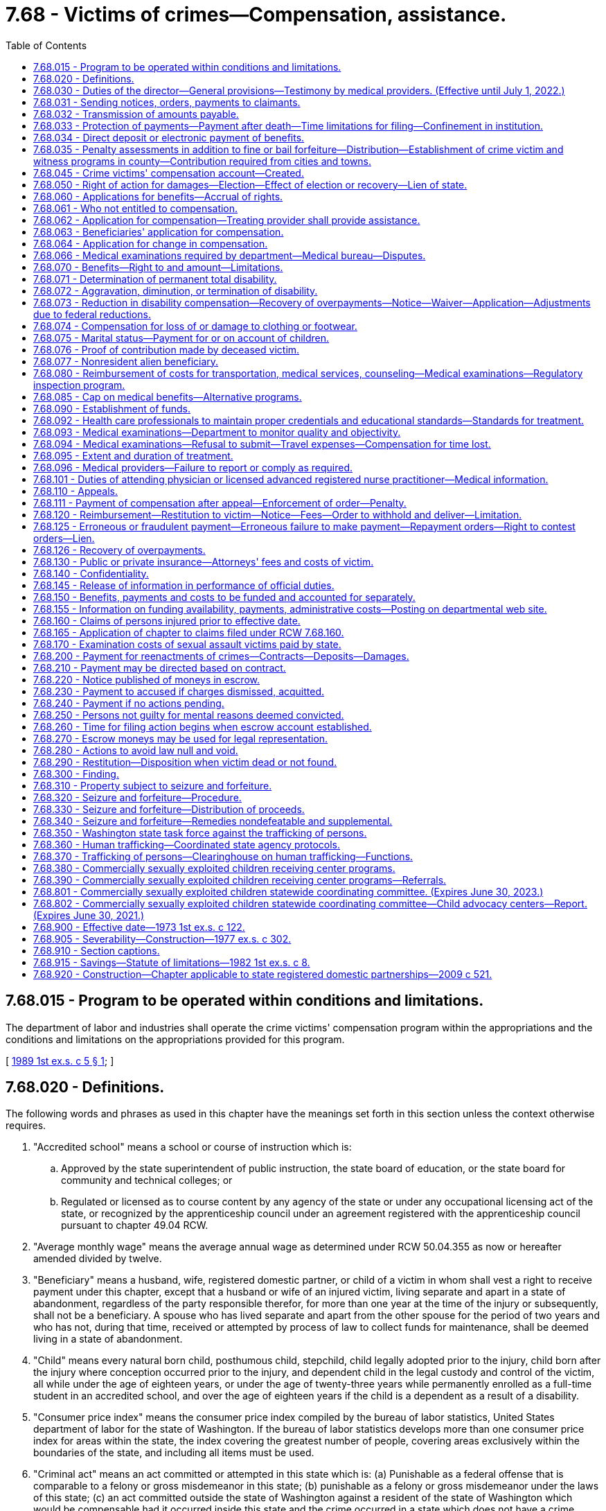 = 7.68 - Victims of crimes—Compensation, assistance.
:toc:

== 7.68.015 - Program to be operated within conditions and limitations.
The department of labor and industries shall operate the crime victims' compensation program within the appropriations and the conditions and limitations on the appropriations provided for this program.

[ http://leg.wa.gov/CodeReviser/documents/sessionlaw/1989ex1c5.pdf?cite=1989%201st%20ex.s.%20c%205%20§%201[1989 1st ex.s. c 5 § 1]; ]

== 7.68.020 - Definitions.
The following words and phrases as used in this chapter have the meanings set forth in this section unless the context otherwise requires.

. "Accredited school" means a school or course of instruction which is:

.. Approved by the state superintendent of public instruction, the state board of education, or the state board for community and technical colleges; or

.. Regulated or licensed as to course content by any agency of the state or under any occupational licensing act of the state, or recognized by the apprenticeship council under an agreement registered with the apprenticeship council pursuant to chapter 49.04 RCW.

. "Average monthly wage" means the average annual wage as determined under RCW 50.04.355 as now or hereafter amended divided by twelve.

. "Beneficiary" means a husband, wife, registered domestic partner, or child of a victim in whom shall vest a right to receive payment under this chapter, except that a husband or wife of an injured victim, living separate and apart in a state of abandonment, regardless of the party responsible therefor, for more than one year at the time of the injury or subsequently, shall not be a beneficiary. A spouse who has lived separate and apart from the other spouse for the period of two years and who has not, during that time, received or attempted by process of law to collect funds for maintenance, shall be deemed living in a state of abandonment.

. "Child" means every natural born child, posthumous child, stepchild, child legally adopted prior to the injury, child born after the injury where conception occurred prior to the injury, and dependent child in the legal custody and control of the victim, all while under the age of eighteen years, or under the age of twenty-three years while permanently enrolled as a full-time student in an accredited school, and over the age of eighteen years if the child is a dependent as a result of a disability.

. "Consumer price index" means the consumer price index compiled by the bureau of labor statistics, United States department of labor for the state of Washington. If the bureau of labor statistics develops more than one consumer price index for areas within the state, the index covering the greatest number of people, covering areas exclusively within the boundaries of the state, and including all items must be used.

. "Criminal act" means an act committed or attempted in this state which is: (a) Punishable as a federal offense that is comparable to a felony or gross misdemeanor in this state; (b) punishable as a felony or gross misdemeanor under the laws of this state; (c) an act committed outside the state of Washington against a resident of the state of Washington which would be compensable had it occurred inside this state and the crime occurred in a state which does not have a crime victims' compensation program, for which the victim is eligible as set forth in the Washington compensation law; or (d) trafficking as defined in RCW 9A.40.100. A "criminal act" does not include the following:

... The operation of a motor vehicle, motorcycle, train, boat, or aircraft in violation of law unless:

(A) The injury or death was intentionally inflicted;

(B) The operation thereof was part of the commission of another nonvehicular criminal act as defined in this section;

(C) The death or injury was the result of the operation of a motor vehicle after July 24, 1983, and one of the following applies:

(I) A preponderance of the evidence establishes that the death was the result of vehicular homicide under RCW 46.61.520;

(II) The victim submits a copy of a certificate of probable cause filed by the prosecutor stating that a vehicular assault under RCW 46.61.522 occurred;

(III) Charges have been filed against the defendant for vehicular assault under RCW 46.61.522;

(IV) A conviction of vehicular assault under RCW 46.61.522 has been obtained; or

(V) In cases where a probable criminal defendant has died in perpetration of vehicular assault or, in cases where the perpetrator of the vehicular assault is unascertainable because he or she left the scene of the accident in violation of RCW 46.52.020 or, because of physical or mental infirmity or disability the perpetrator is incapable of standing trial for vehicular assault, the department may, by a preponderance of the evidence, establish that a vehicular assault had been committed and authorize benefits;

(D) The injury or death was caused by a driver in violation of RCW 46.61.502; or

(E) The injury or death was caused by a driver in violation of RCW 46.61.655(7)(a), failure to secure a load in the first degree;

... Neither an acquittal in a criminal prosecution nor the absence of any such prosecution is admissible in any claim or proceeding under this chapter as evidence of the noncriminal character of the acts giving rise to such claim or proceeding, except as provided for in (d)(i)(C) of this subsection;

... Evidence of a criminal conviction arising from acts which are the basis for a claim or proceeding under this chapter is admissible in such claim or proceeding for the limited purpose of proving the criminal character of the acts; and

... Acts which, but for the insanity or mental irresponsibility of the perpetrator, would constitute criminal conduct are deemed to be criminal conduct within the meaning of this chapter.

. "Department" means the department of labor and industries.

. "Financial support for lost wages" means a partial replacement of lost wages due to a temporary or permanent total disability.

. "Gainfully employed" means engaging on a regular and continuous basis in a lawful activity from which a person derives a livelihood.

. "Injury" means a sudden and tangible happening, of a traumatic nature, producing an immediate or prompt result, and occurring from without, and such physical conditions as result therefrom.

. "Invalid" means one who is physically or mentally incapacitated from earning wages.

. "Permanent total disability" means loss of both legs, or arms, or one leg and one arm, total loss of eyesight, paralysis, or other condition permanently incapacitating the victim from performing any work at any gainful occupation.

. "Private insurance" means any source of recompense provided by contract available as a result of the claimed injury or death at the time of such injury or death, or which becomes available any time thereafter.

. "Public insurance" means any source of recompense provided by statute, state or federal, available as a result of the claimed injury or death at the time of such injury or death, or which becomes available any time thereafter.

. "Temporary total disability" means any condition that temporarily incapacitates a victim from performing any type of gainful employment as certified by the victim's attending physician.

. "Victim" means a person who suffers bodily injury or death as a proximate result of a criminal act of another person, the victim's own good faith and reasonable effort to prevent a criminal act, or his or her good faith effort to apprehend a person reasonably suspected of engaging in a criminal act. For the purposes of receiving benefits pursuant to this chapter, "victim" is interchangeable with "employee" or "worker" as defined in chapter 51.08 RCW as now or hereafter amended.

[ http://lawfilesext.leg.wa.gov/biennium/2019-20/Pdf/Bills/Session%20Laws/House/2390.SL.pdf?cite=2020%20c%20274%20§%201[2020 c 274 § 1]; http://lawfilesext.leg.wa.gov/biennium/2017-18/Pdf/Bills/Session%20Laws/House/1739-S.SL.pdf?cite=2017%20c%20235%20§%201[2017 c 235 § 1]; http://lawfilesext.leg.wa.gov/biennium/2011-12/Pdf/Bills/Session%20Laws/Senate/5691-S.SL.pdf?cite=2011%20c%20346%20§%20101[2011 c 346 § 101]; http://lawfilesext.leg.wa.gov/biennium/2005-06/Pdf/Bills/Session%20Laws/House/2612.SL.pdf?cite=2006%20c%20268%20§%201[2006 c 268 § 1]; http://lawfilesext.leg.wa.gov/biennium/2001-02/Pdf/Bills/Session%20Laws/House/2381-S.SL.pdf?cite=2002%20c%2010%20§%203[2002 c 10 § 3]; http://lawfilesext.leg.wa.gov/biennium/2001-02/Pdf/Bills/Session%20Laws/House/1040.SL.pdf?cite=2001%20c%20136%20§%201[2001 c 136 § 1]; http://lawfilesext.leg.wa.gov/biennium/1997-98/Pdf/Bills/Session%20Laws/Senate/5811.SL.pdf?cite=1997%20c%20249%20§%201[1997 c 249 § 1]; http://leg.wa.gov/CodeReviser/documents/sessionlaw/1990c73.pdf?cite=1990%20c%2073%20§%201[1990 c 73 § 1]; http://leg.wa.gov/CodeReviser/documents/sessionlaw/1987c281.pdf?cite=1987%20c%20281%20§%206[1987 c 281 § 6]; http://leg.wa.gov/CodeReviser/documents/sessionlaw/1985c443.pdf?cite=1985%20c%20443%20§%2011[1985 c 443 § 11]; http://leg.wa.gov/CodeReviser/documents/sessionlaw/1983c239.pdf?cite=1983%20c%20239%20§%204[1983 c 239 § 4]; http://leg.wa.gov/CodeReviser/documents/sessionlaw/1980c156.pdf?cite=1980%20c%20156%20§%202[1980 c 156 § 2]; http://leg.wa.gov/CodeReviser/documents/sessionlaw/1977ex1c302.pdf?cite=1977%20ex.s.%20c%20302%20§%202[1977 ex.s. c 302 § 2]; http://leg.wa.gov/CodeReviser/documents/sessionlaw/1975ex1c176.pdf?cite=1975%201st%20ex.s.%20c%20176%20§%201[1975 1st ex.s. c 176 § 1]; http://leg.wa.gov/CodeReviser/documents/sessionlaw/1973ex1c122.pdf?cite=1973%201st%20ex.s.%20c%20122%20§%202[1973 1st ex.s. c 122 § 2]; ]

== 7.68.030 - Duties of the director—General provisions—Testimony by medical providers. (Effective until July 1, 2022.)
. It shall be the duty of the director to establish and administer a program of benefits to innocent victims of criminal acts within the terms and limitations of this chapter. The director may apply for and, subject to appropriation, expend federal funds under Public Law 98-473 and any other federal program providing financial assistance to state crime victim compensation programs. The federal funds shall be deposited in the state general fund and may be expended only for purposes authorized by applicable federal law.

. The director shall:

.. Establish and adopt rules governing the administration of this chapter in accordance with chapter 34.05 RCW;

.. Regulate the proof of accident and extent thereof, the proof of death, and the proof of relationship and the extent of dependency;

.. Supervise the medical, surgical, and hospital treatment to the intent that it may be in all cases efficient and up to the recognized standard of modern surgery;

.. Issue proper receipts for moneys received and certificates for benefits accrued or accruing;

.. Designate a medical director who is licensed under chapter 18.57 or 18.71 RCW;

.. Supervise the providing of prompt and efficient care and treatment, including care provided by physician assistants governed by the provisions of chapters 18.57A and 18.71A RCW, acting under a supervising physician, including chiropractic care, and including care provided by licensed advanced registered nurse practitioners, to victims at the least cost consistent with promptness and efficiency, without discrimination or favoritism, and with as great uniformity as the various and diverse surrounding circumstances and locations of industries will permit and to that end shall, from time to time, establish and adopt and supervise the administration of printed forms, electronic communications, rules, regulations, and practices for the furnishing of such care and treatment. The medical coverage decisions of the department do not constitute a "rule" as used in RCW 34.05.010(16), nor are such decisions subject to the rule-making provisions of chapter 34.05 RCW except that criteria for establishing medical coverage decisions shall be adopted by rule. The department may recommend to a victim particular health care services and providers where specialized treatment is indicated or where cost-effective payment levels or rates are obtained by the department, and the department may enter into contracts for goods and services including, but not limited to, durable medical equipment so long as statewide access to quality service is maintained for injured victims;

.. In consultation with interested persons, establish and, in his or her discretion, periodically change as may be necessary, and make available a fee schedule of the maximum charges to be made by any physician, surgeon, chiropractor, hospital, druggist, licensed advanced registered nurse practitioner, and physician assistants as defined in chapters 18.57A and 18.71A RCW, acting under a supervising physician or other agency or person rendering services to victims. The department shall coordinate with other state purchasers of health care services to establish as much consistency and uniformity in billing and coding practices as possible, taking into account the unique requirements and differences between programs. No service covered under this title, including services provided to victims, whether aliens or other victims, who are not residing in the United States at the time of receiving the services, shall be charged or paid at a rate or rates exceeding those specified in such fee schedule, and no contract providing for greater fees shall be valid as to the excess. The establishment of such a schedule, exclusive of conversion factors, does not constitute "agency action" as used in RCW 34.05.010(3), nor does such a fee schedule constitute a "rule" as used in RCW 34.05.010(16). Payments for providers' services under the fee schedule established pursuant to this subsection (2) may not be less than payments provided for comparable services under the workers' compensation program under Title 51 RCW, provided:

... If the department, using caseload estimates, projects a deficit in funding for the program by July 15th for the following fiscal year, the director shall notify the governor and the appropriate committees of the legislature and request funding sufficient to continue payments to not less than payments provided for comparable services under the workers' compensation program. If sufficient funding is not provided to continue payments to not less than payments provided for comparable services under the workers' compensation program, the director shall reduce the payments under the fee schedule for the following fiscal year based on caseload estimates and available funding, except payments may not be reduced to less than seventy percent of payments for comparable services under the workers' compensation program;

... If an unforeseeable catastrophic event results in insufficient funding to continue payments to not less than payments provided for comparable services under the workers' compensation program, the director shall reduce the payments under the fee schedule to not less than seventy percent of payments provided for comparable services under the workers' compensation program, provided that the reduction may not be more than necessary to fund benefits under the program; and

... Once sufficient funding is provided or otherwise available, the director shall increase the payments under the fee schedule to not less than payments provided for comparable services under the workers' compensation program;

.. Make a record of the commencement of every disability and the termination thereof and, when bills are rendered for the care and treatment of injured victims, shall approve and pay those which conform to the adopted rules, regulations, established fee schedules, and practices of the director and may reject any bill or item thereof incurred in violation of the principles laid down in this section or the rules, regulations, or the established fee schedules and rules and regulations adopted under it.

. The director and his or her authorized assistants:

.. Have power to issue subpoenas to enforce the attendance and testimony of witnesses and the production and examination of books, papers, photographs, tapes, and records before the department in connection with any claim made to the department or any billing submitted to the department. The superior court has the power to enforce any such subpoena by proper proceedings;

.. [Empty]
... May apply for and obtain a superior court order approving and authorizing a subpoena in advance of its issuance. The application may be made in the county where the subpoenaed person resides or is found, or the county where the subpoenaed records or documents are located, or in Thurston county. The application must (A) state that an order is sought pursuant to this subsection; (B) adequately specify the records, documents, or testimony; and (C) declare under oath that an investigation is being conducted for a lawfully authorized purpose related to an investigation within the department's authority and that the subpoenaed documents or testimony are reasonably related to an investigation within the department's authority.

... Where the application under this subsection (3)(b) is made to the satisfaction of the court, the court must issue an order approving the subpoena. An order under this subsection constitutes authority of law for the agency to subpoena the records or testimony.

... The director and his or her authorized assistants may seek approval and a court may issue an order under this subsection without prior notice to any person, including the person to whom the subpoena is directed and the person who is the subject of an investigation.

. In all hearings, actions, or proceedings before the department, any physician or licensed advanced registered nurse practitioner having theretofore examined or treated the claimant may be required to testify fully regarding such examination or treatment, and shall not be exempt from so testifying by reason of the relation of the physician or licensed advanced registered nurse practitioner to the patient.

[ http://lawfilesext.leg.wa.gov/biennium/2017-18/Pdf/Bills/Session%20Laws/House/1739-S.SL.pdf?cite=2017%20c%20235%20§%202[2017 c 235 § 2]; http://lawfilesext.leg.wa.gov/biennium/2011-12/Pdf/Bills/Session%20Laws/Senate/5691-S.SL.pdf?cite=2011%20c%20346%20§%20206[2011 c 346 § 206]; http://lawfilesext.leg.wa.gov/biennium/2009-10/Pdf/Bills/Session%20Laws/Senate/5073-S.SL.pdf?cite=2009%20c%20479%20§%207[2009 c 479 § 7]; http://leg.wa.gov/CodeReviser/documents/sessionlaw/1989ex1c5.pdf?cite=1989%201st%20ex.s.%20c%205%20§%202[1989 1st ex.s. c 5 § 2]; http://leg.wa.gov/CodeReviser/documents/sessionlaw/1985c443.pdf?cite=1985%20c%20443%20§%2012[1985 c 443 § 12]; http://leg.wa.gov/CodeReviser/documents/sessionlaw/1973ex1c122.pdf?cite=1973%201st%20ex.s.%20c%20122%20§%203[1973 1st ex.s. c 122 § 3]; ]

== 7.68.031 - Sending notices, orders, payments to claimants.
On all claims under this chapter, claimants' written or electronic notices, orders, or payments must be forwarded directly to the claimant until such time as there has been entered an order on the claim appealable to the board of industrial insurance appeals. Claimants' written or electronic notices, orders, or payments may be forwarded to the claimant in care of a representative before an order has been entered if the claimant sets forth in writing the name and address of the representative to whom the claimant desires this information to be forwarded.

[ http://lawfilesext.leg.wa.gov/biennium/2017-18/Pdf/Bills/Session%20Laws/House/1739-S.SL.pdf?cite=2017%20c%20235%20§%203[2017 c 235 § 3]; http://lawfilesext.leg.wa.gov/biennium/2013-14/Pdf/Bills/Session%20Laws/House/1468.SL.pdf?cite=2013%20c%20125%20§%201[2013 c 125 § 1]; http://lawfilesext.leg.wa.gov/biennium/2011-12/Pdf/Bills/Session%20Laws/Senate/5691-S.SL.pdf?cite=2011%20c%20346%20§%20201[2011 c 346 § 201]; ]

== 7.68.032 - Transmission of amounts payable.
The department may, at any time, on receipt of written or electronic authorization, transmit amounts payable to a claimant or to the account of such person in a bank or other financial institution regulated by state or federal authority.

[ http://lawfilesext.leg.wa.gov/biennium/2011-12/Pdf/Bills/Session%20Laws/Senate/5691-S.SL.pdf?cite=2011%20c%20346%20§%20202[2011 c 346 § 202]; ]

== 7.68.033 - Protection of payments—Payment after death—Time limitations for filing—Confinement in institution.
. Except as provided in RCW 43.20B.720, 72.09.111, 74.20A.260, and 51.32.380, no money paid or payable under this chapter shall, before the issuance and delivery of the payment, or disbursement of electronic funds or electronic payment, be assigned, charged, or taken in execution, attached, garnished, or pass or be paid to any other person by operation of law, any form of voluntary assignment, or power of attorney. Any such assignment or charge is void unless the transfer is to a financial institution at the request of a victim or other beneficiary and made in accordance with RCW 7.68.034.

. [Empty]
.. If any victim suffers an injury and dies from it before he or she receives payment of any monthly installment covering financial support for lost wages for any period of time before his or her death, the amount of the monthly payment shall be paid to the surviving spouse or the child or children if there is no surviving spouse. If there is no surviving spouse and no child or children, the amount of the monthly payment shall be paid by the department and distributed consistent with the terms of the decedent's will or, if the decedent dies intestate, consistent with the terms of RCW 11.04.015.

.. Any application for compensation under this subsection (2) shall be filed with the department within one year of the date of death. The department may satisfy its responsibilities under this subsection (2) by sending any payment due in the name of the decedent and to the last known address of the decedent.

. Any victim or beneficiary receiving benefits under this chapter who is subsequently confined in, or who subsequently becomes eligible for benefits under this chapter while confined in, any institution under conviction and sentence shall have all payments of the compensation canceled during the period of confinement. After discharge from the institution, payment of benefits due afterward shall be paid if the victim or beneficiary would, except for the provisions of this subsection (3), otherwise be eligible for them.

[ http://lawfilesext.leg.wa.gov/biennium/2013-14/Pdf/Bills/Session%20Laws/House/1468.SL.pdf?cite=2013%20c%20125%20§%202[2013 c 125 § 2]; http://lawfilesext.leg.wa.gov/biennium/2011-12/Pdf/Bills/Session%20Laws/Senate/5691-S.SL.pdf?cite=2011%20c%20346%20§%20203[2011 c 346 § 203]; ]

== 7.68.034 - Direct deposit or electronic payment of benefits.
Any victim or other recipient of benefits under this chapter may elect to have any payments due paid by debit card or other electronic means or transferred to such person's account in a financial institution for either: (1) Credit to the recipient's account in such financial institution; or (2) immediate transfer therefrom to the recipient's account in any other financial institution. A single payment may be drawn in favor of such financial institution, for the total amount due the recipients involved, and written directions provided to such financial institution of the amount to be credited to the account of a recipient or to be transferred to an account in another financial institution for such recipient. The issuance and delivery by the disbursing officer of a payment in accordance with the procedure set forth in this section and proper endorsement thereof by the financial institution shall have the same legal effect as payment directly to the recipient.

For the purposes of this section, "financial institution" shall have the meaning given in RCW 41.04.240 as now or hereafter amended.

[ http://lawfilesext.leg.wa.gov/biennium/2013-14/Pdf/Bills/Session%20Laws/House/1468.SL.pdf?cite=2013%20c%20125%20§%203[2013 c 125 § 3]; http://lawfilesext.leg.wa.gov/biennium/2011-12/Pdf/Bills/Session%20Laws/Senate/5691-S.SL.pdf?cite=2011%20c%20346%20§%20204[2011 c 346 § 204]; ]

== 7.68.035 - Penalty assessments in addition to fine or bail forfeiture—Distribution—Establishment of crime victim and witness programs in county—Contribution required from cities and towns.
. [Empty]
.. When any person is found guilty in any superior court of having committed a crime, except as provided in subsection (2) of this section, there shall be imposed by the court upon such convicted person a penalty assessment. The assessment shall be in addition to any other penalty or fine imposed by law and shall be five hundred dollars for each case or cause of action that includes one or more convictions of a felony or gross misdemeanor and two hundred fifty dollars for any case or cause of action that includes convictions of only one or more misdemeanors.

.. When any juvenile is adjudicated of an offense that is a most serious offense as defined in RCW 9.94A.030, or a sex offense under chapter 9A.44 RCW, there shall be imposed upon the juvenile offender a penalty assessment. The assessment shall be in addition to any other penalty or fine imposed by law and shall be one hundred dollars for each case or cause of action.

.. When any juvenile is adjudicated of an offense which has a victim, and which is not a most serious offense as defined in RCW 9.94A.030 or a sex offense under chapter 9A.44 RCW, the court shall order up to seven hours of community restitution, unless the court finds that such an order is not practicable for the offender. This community restitution must be imposed consecutively to any other community restitution the court imposes for the offense.

. The assessment imposed by subsection (1) of this section shall not apply to motor vehicle crimes defined in Title 46 RCW except those defined in the following sections: RCW 46.61.520, 46.61.522, 46.61.024, 46.52.090, 46.70.140, 46.61.502, 46.61.504, 46.52.101, 46.20.410, 46.52.020, 46.10.495, 46.09.480, 46.61.5249, 46.61.525, 46.61.685, 46.61.530, 46.61.500, 46.61.015, 46.52.010, 46.44.180, 46.10.490(2), and 46.09.470(2).

. When any person accused of having committed a crime posts bail in superior court pursuant to the provisions of chapter 10.19 RCW and such bail is forfeited, there shall be deducted from the proceeds of such forfeited bail a penalty assessment, in addition to any other penalty or fine imposed by law, equal to the assessment which would be applicable under subsection (1) of this section if the person had been convicted of the crime.

. Such penalty assessments shall be paid by the clerk of the superior court to the county treasurer. Each county shall deposit one hundred percent of the money it receives per case or cause of action under subsection (1) of this section, not less than one and seventy-five one-hundredths percent of the remaining money it retains under RCW 10.82.070 and the money it retains under chapter 3.62 RCW, and all money it receives under subsection (7) of this section into a fund maintained exclusively for the support of comprehensive programs to encourage and facilitate testimony by the victims of crimes and witnesses to crimes. A program shall be considered "comprehensive" only after approval of the department upon application by the county prosecuting attorney. The department shall approve as comprehensive only programs which:

.. Provide comprehensive services to victims and witnesses of all types of crime with particular emphasis on serious crimes against persons and property. It is the intent of the legislature to make funds available only to programs which do not restrict services to victims or witnesses of a particular type or types of crime and that such funds supplement, not supplant, existing local funding levels;

.. Are administered by the county prosecuting attorney either directly through the prosecuting attorney's office or by contract between the county and agencies providing services to victims of crime;

.. Make a reasonable effort to inform the known victim or his or her surviving dependents of the existence of this chapter and the procedure for making application for benefits;

.. Assist victims in the restitution and adjudication process; and

.. Assist victims of violent crimes in the preparation and presentation of their claims to the department of labor and industries under this chapter.

Before a program in any county west of the Cascade mountains is submitted to the department for approval, it shall be submitted for review and comment to each city within the county with a population of more than one hundred fifty thousand. The department will consider if the county's proposed comprehensive plan meets the needs of crime victims in cases adjudicated in municipal, district or superior courts and of crime victims located within the city and county.

. Upon submission to the department of a letter of intent to adopt a comprehensive program, the prosecuting attorney shall retain the money deposited by the county under subsection (4) of this section until such time as the county prosecuting attorney has obtained approval of a program from the department. Approval of the comprehensive plan by the department must be obtained within one year of the date of the letter of intent to adopt a comprehensive program. The county prosecuting attorney shall not make any expenditures from the money deposited under subsection (4) of this section until approval of a comprehensive plan by the department. If a county prosecuting attorney has failed to obtain approval of a program from the department under subsection (4) of this section or failed to obtain approval of a comprehensive program within one year after submission of a letter of intent under this section, the county treasurer shall monthly transmit one hundred percent of the money deposited by the county under subsection (4) of this section to the state treasurer for deposit in the state general fund.

. County prosecuting attorneys are responsible to make every reasonable effort to insure that the penalty assessments of this chapter are imposed and collected.

. Every city and town shall transmit monthly one and seventy-five one-hundredths percent of all money, other than money received for parking infractions, retained under RCW 3.50.100 and 35.20.220 to the county treasurer for deposit as provided in subsection (4) of this section.

[ http://lawfilesext.leg.wa.gov/biennium/2017-18/Pdf/Bills/Session%20Laws/House/1783-S2.SL.pdf?cite=2018%20c%20269%20§%2019[2018 c 269 § 19]; http://lawfilesext.leg.wa.gov/biennium/2015-16/Pdf/Bills/Session%20Laws/Senate/5564-S2.SL.pdf?cite=2015%20c%20265%20§%208[2015 c 265 § 8]; http://lawfilesext.leg.wa.gov/biennium/2011-12/Pdf/Bills/Session%20Laws/Senate/5045.SL.pdf?cite=2011%20c%20336%20§%20246[2011 c 336 § 246]; http://lawfilesext.leg.wa.gov/biennium/2011-12/Pdf/Bills/Session%20Laws/Senate/5061.SL.pdf?cite=2011%20c%20171%20§%203[2011 c 171 § 3]; http://lawfilesext.leg.wa.gov/biennium/2009-10/Pdf/Bills/Session%20Laws/Senate/5073-S.SL.pdf?cite=2009%20c%20479%20§%208[2009 c 479 § 8]; http://lawfilesext.leg.wa.gov/biennium/1999-00/Pdf/Bills/Session%20Laws/Senate/6244-S.SL.pdf?cite=2000%20c%2071%20§%203[2000 c 71 § 3]; http://lawfilesext.leg.wa.gov/biennium/1999-00/Pdf/Bills/Session%20Laws/Senate/5301.SL.pdf?cite=1999%20c%2086%20§%201[1999 c 86 § 1]; http://lawfilesext.leg.wa.gov/biennium/1997-98/Pdf/Bills/Session%20Laws/Senate/5060-S.SL.pdf?cite=1997%20c%2066%20§%209[1997 c 66 § 9]; http://lawfilesext.leg.wa.gov/biennium/1995-96/Pdf/Bills/Session%20Laws/House/2358-S.SL.pdf?cite=1996%20c%20122%20§%202[1996 c 122 § 2]; http://lawfilesext.leg.wa.gov/biennium/1991-92/Pdf/Bills/Session%20Laws/Senate/5266-S.SL.pdf?cite=1991%20c%20293%20§%201[1991 c 293 § 1]; http://leg.wa.gov/CodeReviser/documents/sessionlaw/1989c252.pdf?cite=1989%20c%20252%20§%2029[1989 c 252 § 29]; http://leg.wa.gov/CodeReviser/documents/sessionlaw/1987c281.pdf?cite=1987%20c%20281%20§%201[1987 c 281 § 1]; http://leg.wa.gov/CodeReviser/documents/sessionlaw/1985c443.pdf?cite=1985%20c%20443%20§%2013[1985 c 443 § 13]; http://leg.wa.gov/CodeReviser/documents/sessionlaw/1984c258.pdf?cite=1984%20c%20258%20§%20311[1984 c 258 § 311]; http://leg.wa.gov/CodeReviser/documents/sessionlaw/1983c239.pdf?cite=1983%20c%20239%20§%201[1983 c 239 § 1]; http://leg.wa.gov/CodeReviser/documents/sessionlaw/1982ex1c8.pdf?cite=1982%201st%20ex.s.%20c%208%20§%201[1982 1st ex.s. c 8 § 1]; http://leg.wa.gov/CodeReviser/documents/sessionlaw/1977ex1c302.pdf?cite=1977%20ex.s.%20c%20302%20§%2010[1977 ex.s. c 302 § 10]; ]

== 7.68.045 - Crime victims' compensation account—Created.
The crime victims' compensation account is created in the custody of the state treasurer. Expenditures from the account may be used only for the crime victims' compensation program under this chapter. Only the director of the department or the director's designee may authorize expenditures from the account. The account is subject to allotment procedures under chapter 43.88 RCW, but an appropriation is not required for expenditures.

[ http://lawfilesext.leg.wa.gov/biennium/2009-10/Pdf/Bills/Session%20Laws/Senate/6504-S2.SL.pdf?cite=2010%20c%20122%20§%203[2010 c 122 § 3]; ]

== 7.68.050 - Right of action for damages—Election—Effect of election or recovery—Lien of state.
. No right of action at law for damages incurred as a consequence of a criminal act shall be lost as a consequence of being entitled to benefits under the provisions of this chapter. The victim or his or her beneficiary may elect to seek damages from the person or persons liable for the claimed injury or death, and such victim or beneficiary is entitled to the full compensation and benefits provided by this chapter regardless of any election or recovery made pursuant to this section.

. For the purposes of this section, the rights, privileges, responsibilities, duties, limitations, and procedures contained in subsections (3) through (25) of this section apply.

. [Empty]
.. If a third person is or may become liable to pay damages on account of a victim's injury for which benefits and compensation are provided under this chapter, the injured victim or beneficiary may elect to seek damages from the third person.

.. In every action brought under this section, the plaintiff shall give notice to the department when the action is filed. The department may file a notice of statutory interest in recovery. When such notice has been filed by the department, the parties shall thereafter serve copies of all notices, motions, pleadings, and other process on the department. The department may then intervene as a party in the action to protect its statutory interest in recovery.

.. For the purposes of this subsection, "injury" includes any physical or mental condition, disease, ailment, or loss, including death, for which compensation and benefits are paid or payable under this chapter.

.. For the purposes of this chapter, "recovery" includes all damages and insurance benefits, including life insurance, paid in connection with the victim's injuries or death.

. An election not to proceed against the third person operates as an assignment of the cause of action to the department, which may prosecute or compromise the action in its discretion in the name of the victim, beneficiary, or legal representative.

. If an injury to a victim results in the victim's death, the department to which the cause of action has been assigned may petition a court for the appointment of a special personal representative for the limited purpose of maintaining an action under this chapter and chapter 4.20 RCW.

. If a beneficiary is a minor child, an election not to proceed against a third person on such beneficiary's cause of action may be exercised by the beneficiary's legal custodian or guardian.

. Any recovery made by the department shall be distributed as follows:

.. The department shall be paid the expenses incurred in making the recovery including reasonable costs of legal services;

.. The victim or beneficiary shall be paid twenty-five percent of the balance of the recovery made, which shall not be subject to subsection (8) of this section, except that in the event of a compromise and settlement by the parties, the victim or beneficiary may agree to a sum less than twenty-five percent;

.. The department shall be paid the amount paid to or on behalf of the victim or beneficiary by the department; and

.. The victim or beneficiary shall be paid any remaining balance.

. Thereafter no payment shall be made to or on behalf of a victim or beneficiary by the department for such injury until any further amount payable shall equal any such remaining balance. Thereafter, such benefits shall be paid by the department to or on behalf of the victim or beneficiary as though no recovery had been made from a third person.

. If the victim or beneficiary elects to seek damages from the third person, any recovery made shall be distributed as follows:

.. The costs and reasonable attorneys' fees shall be paid proportionately by the victim or beneficiary and the department. The department may require court approval of costs and attorneys' fees or may petition a court for determination of the reasonableness of costs and attorneys' fees;

.. The victim or beneficiary shall be paid twenty-five percent of the balance of the award, except that in the event of a compromise and settlement by the parties, the victim or beneficiary may agree to a sum less than twenty-five percent;

.. The department shall be paid the balance of the recovery made, but only to the extent necessary to reimburse the department for the amount paid;

... The department shall bear its proportionate share of the costs and reasonable attorneys' fees incurred by the victim or beneficiary to the extent of the benefits paid under this title. The department's proportionate share shall not exceed one hundred percent of the costs and reasonable attorneys' fees;

... The department's proportionate share of the costs and reasonable attorneys' fees shall be determined by dividing the gross recovery amount into the benefits paid amount and multiplying this percentage times the costs and reasonable attorneys' fees incurred by the victim or beneficiary;

... The department's reimbursement share shall be determined by subtracting their proportionate share of the costs and reasonable attorneys' fees from the benefits paid amount;

.. Any remaining balance shall be paid to the victim or beneficiary; and

.. Thereafter no payment shall be made to or on behalf of a victim or beneficiary by the department for such injury until the amount of any further amount payable shall equal any such remaining balance minus the department's proportionate share of the costs and reasonable attorneys' fees in regards to the remaining balance. This proportionate share shall be determined by dividing the gross recovery amount into the remaining balance amount and multiplying this percentage times the costs and reasonable attorneys' fees incurred by the victim or beneficiary. Thereafter, such benefits shall be paid by the department to or on behalf of the victim or beneficiary as though no recovery had been made from a third person.

. The recovery made shall be subject to a lien by the department for its share under this section. Notwithstanding RCW 48.18.410, a recovery made from life insurance shall be subject to a lien by the department.

. The department has sole discretion to compromise the amount of its lien. In deciding whether or to what extent to compromise its lien, the department shall consider at least the following:

.. The likelihood of collection of the award or settlement as may be affected by insurance coverage, solvency, or other factors relating to the third person;

.. Factual and legal issues of liability as between the victim or beneficiary and the third person. Such issues include but are not limited to possible contributory negligence and novel theories of liability; and

.. Problems of proof faced in obtaining the award or settlement.

. It shall be the duty of the person to whom any recovery is paid before distribution under this section to advise the department of the fact and amount of such recovery, the costs and reasonable attorneys' fees associated with the recovery, and to distribute the recovery in compliance with this section.

. The distribution of any recovery made by award or settlement of the third party action shall be confirmed by department order, served by electronic, registered or certified mail, and shall be subject to chapter 51.52 RCW. In the event the order of distribution becomes final under chapter 51.52 RCW, the director or the director's designee may file with the clerk of any county within the state a warrant in the amount of the sum representing the unpaid lien plus interest accruing from the date the order became final. The clerk of the county in which the warrant is filed shall immediately designate a superior court cause number for such warrant and the clerk shall cause to be entered in the judgment docket under the superior court cause number assigned to the warrant, the name of such victim or beneficiary mentioned in the warrant, the amount of the unpaid lien plus interest accrued and the date when the warrant was filed. The amount of such warrant as docketed shall become a lien upon the title to and interest in all real and personal property of the victim or beneficiary against whom the warrant is issued, the same as a judgment in a civil case docketed in the office of such clerk. The sheriff shall then proceed in the same manner and with like effect as prescribed by law with respect to execution or other process issued against rights or property upon judgment in the superior court. Such warrant so docketed shall be sufficient to support the issuance of writs of garnishment in favor of the department in the manner provided by law in the case of judgment, wholly or partially unsatisfied. The clerk of the court shall be entitled to a filing fee under RCW 36.18.012(10), which shall be added to the amount of the warrant. A copy of such warrant shall be mailed to the victim or beneficiary within three days of filing with the clerk.

. The director, or the director's designee, may issue to any person, firm, corporation, municipal corporation, political subdivision of the state, public corporation, or agency of the state, a notice and order to withhold and deliver property of any kind if he or she has reason to believe that there is in the possession of such person, firm, corporation, municipal corporation, political subdivision of the state, public corporation, or agency of the state, property which is due, owing, or belonging to any victim or beneficiary upon whom a warrant has been served by the department for payments due to the crime victims' compensation program. The notice and order to withhold and deliver shall be served by the sheriff of the county or by the sheriff's deputy; by certified mail, return receipt requested; or by any authorized representatives of the director. Any person, firm, corporation, municipal corporation, political subdivision of the state, public corporation, or agency of the state upon whom service has been made shall answer the notice within twenty days exclusive of the day of service, under oath and in writing, and shall make true answers to the matters inquired of in the notice and order to withhold and deliver. In the event there is in the possession of the party named and served with such notice and order, any property which may be subject to the claim of the department, such property shall be delivered forthwith to the director or the director's authorized representative upon demand. If the party served and named in the notice and order fails to answer the notice and order within the time prescribed in this section, the court may, after the time to answer such order has expired, render judgment by default against the party named in the notice for the full amount claimed by the director in the notice together with costs. In the event that a notice to withhold and deliver is served upon an employer and the property found to be subject thereto is wages, the employer may assert in the answer to all exemptions provided for by chapter 6.27 RCW to which the wage earner may be entitled.

. The department may require the victim or beneficiary to exercise the right of election under this chapter by serving a written demand by electronic mail, registered mail, certified mail, or personal service on the victim or beneficiary.

. Unless an election is made within sixty days of the receipt of the demand, and unless an action is instituted or settled within the time granted by the department, the victim or beneficiary is deemed to have assigned the action to the department. The department shall allow the victim or beneficiary at least ninety days from the election to institute or settle the action. When a beneficiary is a minor child the demand shall be served upon the legal custodian or guardian of such beneficiary.

. If an action which has been filed is not diligently prosecuted, the department may petition the court in which the action is pending for an order assigning the cause of action to the department. Upon a sufficient showing of a lack of diligent prosecution the court in its discretion may issue the order.

. If the department has taken an assignment of the third party cause of action under subsection (16) of this section, the victim or beneficiary may, at the discretion of the department, exercise a right of reelection and assume the cause of action subject to reimbursement of litigation expenses incurred by the department.

. If the victim or beneficiary elects to seek damages from the third person, notice of the election must be given to the department. The notice shall be by registered mail, certified mail, or personal service. If an action is filed by the victim or beneficiary, a copy of the complaint must be sent by registered mail to the department.

. A return showing service of the notice on the department shall be filed with the court but shall not be part of the record except as necessary to give notice to the defendant of the lien imposed by subsection (10) of this section.

. Any compromise or settlement of the third party cause of action by the victim or beneficiary which results in less than the entitlement under this title is void unless made with the written approval of the department. For the purposes of this chapter, "entitlement" means benefits and compensation paid and estimated by the department to be paid in the future.

. If a compromise or settlement is void because of subsection (21) of this section, the department may petition the court in which the action was filed for an order assigning the cause of action to the department. If an action has not been filed, the department may proceed as provided in chapter 7.24 RCW.

. The fact that the victim or beneficiary is entitled to compensation under this title shall not be pleaded or admissible in evidence in any third-party action under this chapter. Any challenge of the right to bring such action shall be made by supplemental pleadings only and shall be decided by the court as a matter of law.

. Actions against third persons that are assigned by the claimant to the department, voluntarily or by operation of law in accordance with this chapter, may be prosecuted by special assistant attorneys general.

. The attorney general shall select special assistant attorneys general from a list compiled by the department and the Washington state bar association. The attorney general, in conjunction with the department and the Washington state bar association, shall adopt rules and regulations outlining the criteria and the procedure by which private attorneys may have their names placed on the list of attorneys available for appointment as special assistant attorneys general to litigate third-party actions under subsection (24) of this section.

. The 1980 amendments to this section apply only to injuries which occur on or after April 1, 1980.

[ http://lawfilesext.leg.wa.gov/biennium/2011-12/Pdf/Bills/Session%20Laws/Senate/5691-S.SL.pdf?cite=2011%20c%20346%20§%20704[2011 c 346 § 704]; http://lawfilesext.leg.wa.gov/biennium/2011-12/Pdf/Bills/Session%20Laws/Senate/5045.SL.pdf?cite=2011%20c%20336%20§%20247[2011 c 336 § 247]; http://lawfilesext.leg.wa.gov/biennium/1997-98/Pdf/Bills/Session%20Laws/House/2965.SL.pdf?cite=1998%20c%2091%20§%201[1998 c 91 § 1]; http://leg.wa.gov/CodeReviser/documents/sessionlaw/1980c156.pdf?cite=1980%20c%20156%20§%203[1980 c 156 § 3]; http://leg.wa.gov/CodeReviser/documents/sessionlaw/1977ex1c302.pdf?cite=1977%20ex.s.%20c%20302%20§%203[1977 ex.s. c 302 § 3]; http://leg.wa.gov/CodeReviser/documents/sessionlaw/1973ex1c122.pdf?cite=1973%201st%20ex.s.%20c%20122%20§%205[1973 1st ex.s. c 122 § 5]; ]

== 7.68.060 - Applications for benefits—Accrual of rights.
. Except for applications received pursuant to subsection (6) of this section, no compensation of any kind shall be available under this chapter if:

.. An application for benefits is not received by the department within three years after the date the criminal act was reported to a local police department or sheriff's office or the date the rights of beneficiaries accrued, unless the director has determined that "good cause" exists to expand the time permitted to receive the application. "Good cause" shall be determined by the department on a case-by-case basis and may extend the period of time in which an application can be received for up to five years after the date the criminal act was reported to a local police department or sheriff's office or the date the rights of beneficiaries accrued; or

.. The criminal act is not reported by the victim or someone on his or her behalf to a local police department or sheriff's office within twelve months of its occurrence or, if it could not reasonably have been reported within that period, within twelve months of the time when a report could reasonably have been made. In making determinations as to reasonable time limits, the department shall give greatest weight to the needs of the victims.

. No person or spouse, child, or dependent of such person is eligible for benefits under this chapter when the injury for which benefits are sought was:

.. The result of consent, provocation, or incitement by the victim, unless an injury resulting from a criminal act caused the death of the victim;

.. Sustained while the crime victim was engaged in the attempt to commit, or the commission of, a felony; or

.. Sustained while the victim was confined in any county or city jail, federal jail or prison or in any other federal institution, or any state correctional institution maintained and operated by the department of social and health services or the department of corrections, prior to release from lawful custody; or confined or living in any other institution maintained and operated by the department of social and health services or the department of corrections.

. No person or spouse, child, or dependent of such person is eligible for benefits under this chapter where the person making a claim for such benefits has refused to give reasonable cooperation to state or local law enforcement agencies in their efforts to apprehend and convict the perpetrator of the criminal act which gave rise to the claim.

. A victim is not eligible for benefits under this chapter if the victim:

.. Has been convicted of a felony offense within five years preceding the criminal act for which the victim is applying where the felony offense is a violent offense under RCW 9.94A.030 or a crime against persons under RCW 9.94A.411, or is convicted of such a felony offense after the criminal act for which the victim is applying; and

.. Has not completely satisfied all legal financial obligations owed.

. Because victims of childhood criminal acts may repress conscious memory of such criminal acts far beyond the age of eighteen, the rights of adult victims of childhood criminal acts shall accrue at the time the victim discovers or reasonably should have discovered the elements of the crime. In making determinations as to reasonable time limits, the department shall give greatest weight to the needs of the victim.

. [Empty]
.. Benefits under this chapter are available to any victim of a person against whom the state initiates proceedings under chapter 71.09 RCW. The right created under this subsection shall accrue when the victim is notified of proceedings under chapter 71.09 RCW or the victim is interviewed, deposed, or testifies as a witness in connection with the proceedings. An application for benefits under this subsection must be received by the department within two years after the date the victim's right accrued unless the director determines that good cause exists to expand the time to receive the application. The director shall determine "good cause" on a case-by-case basis and may extend the period of time in which an application can be received for up to five years after the date the right of the victim accrued. Benefits under this subsection shall be limited to compensation for costs or losses incurred on or after the date the victim's right accrues for a claim allowed under this subsection.

.. A person identified as the "minor" in the charge of commercial sexual abuse of a minor under RCW 9.68A.100, promoting commercial sexual abuse of a minor under RCW 9.68A.101, or promoting travel for commercial sexual abuse of a minor under RCW 9.68A.102 is considered a victim of a criminal act for the purpose of the right to benefits under this chapter even if the person is also charged with prostitution under RCW 9A.88.030.

[ http://lawfilesext.leg.wa.gov/biennium/2019-20/Pdf/Bills/Session%20Laws/Senate/6181-S2.SL.pdf?cite=2020%20c%20308%20§%201[2020 c 308 § 1]; http://lawfilesext.leg.wa.gov/biennium/2011-12/Pdf/Bills/Session%20Laws/Senate/5691-S.SL.pdf?cite=2011%20c%20346%20§%20301[2011 c 346 § 301]; http://lawfilesext.leg.wa.gov/biennium/2001-02/Pdf/Bills/Session%20Laws/Senate/5270.SL.pdf?cite=2001%20c%20153%20§%201[2001 c 153 § 1]; http://lawfilesext.leg.wa.gov/biennium/1995-96/Pdf/Bills/Session%20Laws/House/2358-S.SL.pdf?cite=1996%20c%20122%20§%204[1996 c 122 § 4]; http://leg.wa.gov/CodeReviser/documents/sessionlaw/1990c3.pdf?cite=1990%20c%203%20§%20501[1990 c 3 § 501]; http://leg.wa.gov/CodeReviser/documents/sessionlaw/1986c98.pdf?cite=1986%20c%2098%20§%201[1986 c 98 § 1]; http://leg.wa.gov/CodeReviser/documents/sessionlaw/1985c443.pdf?cite=1985%20c%20443%20§%2014[1985 c 443 § 14]; http://leg.wa.gov/CodeReviser/documents/sessionlaw/1977ex1c302.pdf?cite=1977%20ex.s.%20c%20302%20§%204[1977 ex.s. c 302 § 4]; http://leg.wa.gov/CodeReviser/documents/sessionlaw/1975ex1c176.pdf?cite=1975%201st%20ex.s.%20c%20176%20§%202[1975 1st ex.s. c 176 § 2]; http://leg.wa.gov/CodeReviser/documents/sessionlaw/1973ex1c122.pdf?cite=1973%201st%20ex.s.%20c%20122%20§%206[1973 1st ex.s. c 122 § 6]; ]

== 7.68.061 - Who not entitled to compensation.
If injury or death results to a victim from the deliberate intention of the victim himself or herself to produce such injury or death, or while the victim is engaged in the attempt to commit, or the commission of, a felony, neither the victim nor the widow, widower, child, or dependent of the victim shall receive any payment under this chapter.

If injury or death results to a victim from the deliberate intention of a beneficiary of that victim to produce the injury or death, or if injury or death results to a victim as a consequence of a beneficiary of that victim engaging in the attempt to commit, or the commission of, a felony, the beneficiary shall not receive any payment under this chapter.

If injury or death results to a minor victim from the deliberate intention of a legal guardian or custodian of the minor victim to produce the injury or death, or if injury or death results to a minor victim as a consequence of a legal guardian or custodian of the minor victim engaging in an attempt to commit, or the commission of, a felony, the legal guardian or custodian shall not receive any payment under this chapter.

An invalid child, while being supported and cared for in a state institution, shall not receive compensation under this chapter.

No payment shall be made to or for a natural child of a deceased victim and, at the same time, as the stepchild of a deceased victim.

[ http://lawfilesext.leg.wa.gov/biennium/2019-20/Pdf/Bills/Session%20Laws/Senate/6181-S2.SL.pdf?cite=2020%20c%20308%20§%202[2020 c 308 § 2]; http://lawfilesext.leg.wa.gov/biennium/2011-12/Pdf/Bills/Session%20Laws/Senate/5691-S.SL.pdf?cite=2011%20c%20346%20§%20305[2011 c 346 § 305]; ]

== 7.68.062 - Application for compensation—Treating provider shall provide assistance.
. [Empty]
.. Where a victim is eligible for compensation under this chapter he or she shall file with the department his or her application for such, together with the certificate of the treating provider who attended him or her. An application for compensation form developed by the department shall include a notice specifying the victim's right to receive health services from a treating provider utilizing his or her private or public insurance or if no insurance, of the victim's choice under RCW 7.68.095.

.. The treating provider who attended the injured victim shall inform the injured victim of his or her rights under this chapter and lend all necessary assistance in making this application for compensation and such proof of other matters as required by the rules of the department without charge to the victim.

. If the application required by this section is filed on behalf of the victim by the treating provider who attended the victim, the treating provider may transmit the application to the department electronically.

[ http://lawfilesext.leg.wa.gov/biennium/2017-18/Pdf/Bills/Session%20Laws/House/1739-S.SL.pdf?cite=2017%20c%20235%20§%204[2017 c 235 § 4]; http://lawfilesext.leg.wa.gov/biennium/2011-12/Pdf/Bills/Session%20Laws/Senate/5691-S.SL.pdf?cite=2011%20c%20346%20§%20302[2011 c 346 § 302]; ]

== 7.68.063 - Beneficiaries' application for compensation.
Where death results from injury the parties eligible for compensation under this chapter, or someone in their behalf, shall make application for the same to the department, which application must be accompanied with proof of death and proof of relationship showing the parties to be eligible for compensation under this chapter, certificates of attending physician or licensed advanced registered nurse practitioner, if any, and such proof as required by the rules of the department.

[ http://lawfilesext.leg.wa.gov/biennium/2011-12/Pdf/Bills/Session%20Laws/Senate/5691-S.SL.pdf?cite=2011%20c%20346%20§%20303[2011 c 346 § 303]; ]

== 7.68.064 - Application for change in compensation.
If change of circumstances warrants an increase or rearrangement of compensation, like application shall be made therefor. Where the application has been granted, compensation and other benefits if in order shall be allowed for periods of time up to sixty days prior to the receipt of such application.

[ http://lawfilesext.leg.wa.gov/biennium/2011-12/Pdf/Bills/Session%20Laws/Senate/5691-S.SL.pdf?cite=2011%20c%20346%20§%20304[2011 c 346 § 304]; ]

== 7.68.066 - Medical examinations required by department—Medical bureau—Disputes.
. The department may require that the victim present himself or herself for a special medical examination by a physician or physicians selected by the department, and the department may require that the victim present himself or herself for a personal interview. The costs of the examination or interview, including payment of any reasonable travel expenses, shall be paid by the department as part of the victim's total claim under RCW 7.68.070(1).

. The director may establish a medical bureau within the department to perform medical examinations under this section.

. Where a dispute arises from the handling of any claim before the condition of the injured victim becomes fixed, the victim may request the department to resolve the dispute or the director may initiate an inquiry on his or her own motion. In these cases, the department shall proceed as provided in this section and an order shall issue in accordance with RCW 51.52.050.

[ http://lawfilesext.leg.wa.gov/biennium/2011-12/Pdf/Bills/Session%20Laws/Senate/5691-S.SL.pdf?cite=2011%20c%20346%20§%20205[2011 c 346 § 205]; ]

== 7.68.070 - Benefits—Right to and amount—Limitations.
The eligibility for benefits under this chapter and the amount thereof will be governed insofar as is applicable by the provisions contained in this chapter.

. Each victim injured as a result of a criminal act, including criminal acts committed between July 1, 1981, and January 1, 1983, or the victim's family or beneficiary in case of death of the victim, are eligible for benefits in accordance with this chapter, subject to the limitations under RCW 7.68.015. Except for medical benefits authorized under RCW 7.68.080, no more than forty thousand dollars shall be granted as a result of a single injury or death.

.. Benefits payable for temporary total disability that results in financial support for lost wages shall not exceed fifteen thousand dollars.

.. Benefits payable for a permanent total disability or fatality that results in financial support for lost wages shall not exceed forty thousand dollars. After at least twelve monthly payments have been paid, the department shall have the sole discretion to make a final lump sum payment of the balance remaining.

. If the victim was not gainfully employed at the time of the criminal act, no financial support for lost wages will be paid to the victim or any beneficiaries, unless the victim was gainfully employed for a total of at least twelve weeks in the six months preceding the date of the criminal act.

. No victim or beneficiary shall receive compensation for or during the day on which the injury was received.

. If a victim's employer continues to pay the victim's wages that he or she was earning at the time of the crime, the victim shall not receive any financial support for lost wages.

. When the director determines that a temporary total disability results in a loss of wages, the victim shall receive monthly subject to subsection (1) of this section, during the period of disability, sixty percent of the victim's monthly wage but no more than one hundred percent of the state's average monthly wage as defined in RCW 7.68.020. The minimum monthly payment shall be no less than five hundred dollars. Monthly wages shall be based upon employer wage statements, employment security records, or documents reported to and certified by the internal revenue service. Monthly wages must be determined using the actual documented monthly wage or averaging the total wages earned for up to twelve successive calendar months preceding the injury. In cases where the victim's wages and hours are fixed, they shall be determined by multiplying the daily wage the victim was receiving at the time of the injury:

.. By five, if the victim was normally employed one day a week;

.. By nine, if the victim was normally employed two days a week;

.. By thirteen, if the victim was normally employed three days a week;

.. By eighteen, if the victim was normally employed four days a week;

.. By twenty-two, if the victim was normally employed five days a week;

.. By twenty-six, if the victim was normally employed six days a week; or

.. By thirty, if the victim was normally employed seven days a week.

. When the director determines that a permanent total disability or death results in a loss of wages, the victim or eligible spouse shall receive the monthly payments established in this subsection, not to exceed forty thousand dollars or the limits established in this chapter.

. [Empty]
.. The legal guardian or custodian of a minor victim shall receive up to thirty days of the legal guardian's or custodian's lost wages if the director determines that the legal guardian or custodian has lost wages due to any one or more of the following:

... The time where the legal guardian or custodian of a minor victim accompanies the minor victim to medical or counseling services related to the crime; or

... The time where the legal guardian or custodian of a minor victim accompanies the minor victim to criminal justice proceedings related to the crime.

.. Wages under this subsection shall be based on employer wage statements, employment security records, or documents reported to and certified by the internal revenue service.

. If the director determines that the victim is voluntarily retired and is no longer attached to the workforce, benefits shall not be paid under this section.

. In the case of death, if there is no eligible spouse, benefits shall be paid to the child or children of the deceased victim. If there is no spouse or children, no payments shall be made under this section. If the spouse remarries before this benefit is paid in full benefits shall be paid to the victim's child or children and the spouse shall not receive further payment. If there is no child or children no further payments will be made.

. The benefits for disposition of remains or burial expenses shall not exceed six thousand one hundred seventy dollars per claim. Beginning July 1, 2020, the department shall adjust the amount in this subsection (10) for inflation every three years based upon changes in the consumer price index during that time period. To receive reimbursement for expenses related to the disposition of remains or burial, the department must receive an itemized statement from a provider of services within twenty-four months of the date of the claim allowance. If there is a delay in the recovery of remains or the release of remains for disposition or burial, an itemized statement from a provider of services must be received within twenty-four months of the date of the release of the remains or of the date of the claim allowance, whichever is later.

. Any person who is responsible for the victim's injuries, or who would otherwise be unjustly enriched as a result of the victim's injuries, shall not be a beneficiary under this chapter.

. Crime victims' compensation is not available to pay for services covered under chapter 74.09 RCW or Title XIX of the federal social security act.

. A victim whose crime occurred in another state who qualifies for benefits under RCW 7.68.060(6) may receive appropriate mental health counseling to address distress arising from participation in the civil commitment proceedings. Fees for counseling shall be determined by the department in accordance with RCW 51.04.030, subject to the limitations of RCW 7.68.080.

. If the provisions of this title relative to compensation for injuries to or death of victims become invalid because of any adjudication, or are repealed, the period intervening between the occurrence of an injury or death, not previously compensated for under this title by lump payment or completed monthly payments, and such repeal or the rendition of the final adjudication of invalidity shall not be computed as a part of the time limited by law for the commencement of any action relating to such injury or death.

. The benefits established in RCW 51.32.080 for permanent partial disability will not be provided to any crime victim or for any claim submitted on or after July 1, 2011.

[ http://lawfilesext.leg.wa.gov/biennium/2019-20/Pdf/Bills/Session%20Laws/Senate/6181-S2.SL.pdf?cite=2020%20c%20308%20§%203[2020 c 308 § 3]; http://lawfilesext.leg.wa.gov/biennium/2017-18/Pdf/Bills/Session%20Laws/House/1739-S.SL.pdf?cite=2017%20c%20235%20§%205[2017 c 235 § 5]; http://lawfilesext.leg.wa.gov/biennium/2011-12/Pdf/Bills/Session%20Laws/Senate/5691-S.SL.pdf?cite=2011%20c%20346%20§%20401[2011 c 346 § 401]; http://lawfilesext.leg.wa.gov/biennium/2009-10/Pdf/Bills/Session%20Laws/Senate/6476-S.SL.pdf?cite=2010%20c%20289%20§%206[2010 c 289 § 6]; 2010 c 122 § 1; http://lawfilesext.leg.wa.gov/biennium/2009-10/Pdf/Bills/Session%20Laws/House/1221-S.SL.pdf?cite=2009%20c%2038%20§%201[2009 c 38 § 1]; http://lawfilesext.leg.wa.gov/biennium/2001-02/Pdf/Bills/Session%20Laws/Senate/6788.SL.pdf?cite=2002%20c%2054%20§%201[2002 c 54 § 1]; http://lawfilesext.leg.wa.gov/biennium/1995-96/Pdf/Bills/Session%20Laws/House/2358-S.SL.pdf?cite=1996%20c%20122%20§%205[1996 c 122 § 5]; http://lawfilesext.leg.wa.gov/biennium/1993-94/Pdf/Bills/Session%20Laws/Senate/5968-S.SL.pdf?cite=1993%20sp.s.%20c%2024%20§%20912[1993 sp.s. c 24 § 912]; http://lawfilesext.leg.wa.gov/biennium/1991-92/Pdf/Bills/Session%20Laws/Senate/6174-S.SL.pdf?cite=1992%20c%20203%20§%201[1992 c 203 § 1]; http://leg.wa.gov/CodeReviser/documents/sessionlaw/1990c3.pdf?cite=1990%20c%203%20§%20502[1990 c 3 § 502]; http://leg.wa.gov/CodeReviser/documents/sessionlaw/1989ex1c5.pdf?cite=1989%201st%20ex.s.%20c%205%20§%205[1989 1st ex.s. c 5 § 5]; http://leg.wa.gov/CodeReviser/documents/sessionlaw/1989c12.pdf?cite=1989%20c%2012%20§%202[1989 c 12 § 2]; http://leg.wa.gov/CodeReviser/documents/sessionlaw/1987c281.pdf?cite=1987%20c%20281%20§%208[1987 c 281 § 8]; http://leg.wa.gov/CodeReviser/documents/sessionlaw/1985c443.pdf?cite=1985%20c%20443%20§%2015[1985 c 443 § 15]; http://leg.wa.gov/CodeReviser/documents/sessionlaw/1983c239.pdf?cite=1983%20c%20239%20§%202[1983 c 239 § 2]; http://leg.wa.gov/CodeReviser/documents/sessionlaw/1982ex1c8.pdf?cite=1982%201st%20ex.s.%20c%208%20§%202[1982 1st ex.s. c 8 § 2]; http://leg.wa.gov/CodeReviser/documents/sessionlaw/1981ex1c6.pdf?cite=1981%201st%20ex.s.%20c%206%20§%2026[1981 1st ex.s. c 6 § 26]; http://leg.wa.gov/CodeReviser/documents/sessionlaw/1977ex1c302.pdf?cite=1977%20ex.s.%20c%20302%20§%205[1977 ex.s. c 302 § 5]; http://leg.wa.gov/CodeReviser/documents/sessionlaw/1975ex1c176.pdf?cite=1975%201st%20ex.s.%20c%20176%20§%203[1975 1st ex.s. c 176 § 3]; http://leg.wa.gov/CodeReviser/documents/sessionlaw/1973ex1c122.pdf?cite=1973%201st%20ex.s.%20c%20122%20§%207[1973 1st ex.s. c 122 § 7]; ]

== 7.68.071 - Determination of permanent total disability.
. Benefits for permanent total disability shall be determined under the director's supervision, only after the injured victim's condition becomes fixed.

. All determinations of permanent total disabilities shall be made by the department. The victim may make a request or the inquiry may be initiated by the director. Determinations shall be required in every instance where permanent total disability is likely to be present.

. A request for determination of permanent total disability shall be examined by the department, and the department shall issue an order in accordance with RCW 51.52.050.

[ http://lawfilesext.leg.wa.gov/biennium/2011-12/Pdf/Bills/Session%20Laws/Senate/5691-S.SL.pdf?cite=2011%20c%20346%20§%20403[2011 c 346 § 403]; ]

== 7.68.072 - Aggravation, diminution, or termination of disability.
. If aggravation, diminution, or termination of disability takes place, the director may, upon the application of the beneficiary, made within seven years from the date the first closing order becomes final, or at any time upon his or her own motion, readjust the rate of compensation in accordance with the rules in this section provided for the same, or in a proper case terminate the payment. The director may, upon application of the victim made at any time, provide proper and necessary medical and surgical services as authorized under RCW 7.68.095.

. "Closing order" as used in this section means an order based on factors which include medical recommendation, advice, examination, or the maximum benefit has been met.

[ http://lawfilesext.leg.wa.gov/biennium/2011-12/Pdf/Bills/Session%20Laws/Senate/5691-S.SL.pdf?cite=2011%20c%20346%20§%20404[2011 c 346 § 404]; ]

== 7.68.073 - Reduction in disability compensation—Recovery of overpayments—Notice—Waiver—Application—Adjustments due to federal reductions.
. For persons receiving compensation for temporary total disability pursuant to the provisions of this chapter, such compensation shall be reduced by an amount equal to the benefits payable under the federal old-age, survivors, and disability insurance act as now or hereafter amended not to exceed the amount of the reduction established pursuant to 42 U.S.C. Sec. 424a. However, such reduction shall not apply when the combined compensation provided pursuant to this chapter and the federal old-age, survivors, and disability insurance act is less than the total benefits to which the federal reduction would apply, pursuant to 42 U.S.C. 424a. Where any person described in this section refuses to authorize the release of information concerning the amount of benefits payable under said federal act the department's estimate of said amount shall be deemed to be correct unless and until the actual amount is established and no adjustment shall be made for any period of time covered by any such refusal.

. Any reduction under subsection (1) of this section shall be effective the month following the month in which the department is notified by the federal social security administration that the person is receiving disability benefits under the federal old-age, survivors, and disability insurance act. In the event of an overpayment of benefits, the department may not recover more than the overpayments for the six months immediately preceding the date on which the department notifies the victim that an overpayment has occurred. Upon determining that there has been an overpayment, the department shall immediately notify the person who received the overpayment that he or she shall be required to make repayment pursuant to this section and RCW 7.68.126.

. Recovery of any overpayment must be taken from future temporary or permanent total disability benefits or permanent partial disability benefits provided by this chapter. In the case of temporary or permanent total disability benefits, the recovery shall not exceed twenty-five percent of the monthly amount due from the department or one-sixth of the total overpayment, whichever is the lesser.

. No reduction may be made unless the victim receives notice of the reduction prior to the month in which the reduction is made.

. In no event shall the reduction reduce total benefits to less than the greater amount the victim may be eligible under this chapter or the federal old-age, survivors, and disability insurance act.

. The director, pursuant to rules adopted in accordance with the procedures provided in the administrative procedure act, chapter 34.05 RCW, may exercise his or her discretion to waive, in whole or in part, the amount of any overpayment where the recovery would be against equity and good conscience.

. Subsection (1) of this section applies to:

.. Victims under the age of sixty-two whose effective entitlement to total disability compensation begins before January 2, 1983;

.. Victims under the age of sixty-five whose effective entitlement to total disability compensation begins after January 1, 1983; and

.. Victims who will become sixty-five years of age on or after June 10, 2004.

. [Empty]
.. If the federal social security administration makes a retroactive reduction in the federal social security disability benefit entitlement of a victim for periods of temporary total, temporary partial, or total permanent disability for which the department also reduced the victim's benefit amounts under this section, the department shall make adjustments in the calculation of benefits and pay the additional benefits to the victim as appropriate. However, the department shall not make changes in the calculation or pay additional benefits unless the victim submits a written request, along with documentation satisfactory to the director of an overpayment assessment by the social security administration, to the department.

.. Additional benefits paid under this subsection:

... Are paid without interest and without regard to whether the victim's claim under this chapter is closed; and

... Do not affect the status or the date of the claim's closure.

.. This subsection does not apply to requests on claims for which a determination on the request has been made and is not subject to further appeal.

[ http://lawfilesext.leg.wa.gov/biennium/2011-12/Pdf/Bills/Session%20Laws/Senate/5691-S.SL.pdf?cite=2011%20c%20346%20§%20405[2011 c 346 § 405]; ]

== 7.68.074 - Compensation for loss of or damage to clothing or footwear.
Victims otherwise eligible for compensation under this chapter may also claim compensation for loss of or damage to the victim's personal clothing or footwear incurred in the course of emergency medical treatment for injuries.

[ http://lawfilesext.leg.wa.gov/biennium/2011-12/Pdf/Bills/Session%20Laws/Senate/5691-S.SL.pdf?cite=2011%20c%20346%20§%20406[2011 c 346 § 406]; ]

== 7.68.075 - Marital status—Payment for or on account of children.
Under this chapter, the marital status of all victims shall be deemed to be fixed as of the date of the criminal act. All references to the child or children living or conceived of the victim in this chapter shall be deemed to refer to such child or children as of the date of the criminal act unless the context clearly indicates the contrary.

Payments for or on account of any such child or children shall cease when such child is no longer a "child" or on the death of any such child whichever occurs first.

Payments to the victim or surviving spouse for or on account of any such child or children shall be made only when the victim or surviving spouse has legal custody of any such child or children. Where the victim or surviving spouse does not have such legal custody any payments for or on account of any such child or children shall be made to the person having legal custody of such child or children and the amount of payments shall be subtracted from the payments which would have been due the victim or surviving spouse had legal custody not been transferred to another person. It shall be the duty of any person or persons receiving payments because of legal custody of any child to immediately notify the department of any change in such legal custody.

[ http://lawfilesext.leg.wa.gov/biennium/2011-12/Pdf/Bills/Session%20Laws/Senate/5691-S.SL.pdf?cite=2011%20c%20346%20§%20207[2011 c 346 § 207]; http://leg.wa.gov/CodeReviser/documents/sessionlaw/1977ex1c302.pdf?cite=1977%20ex.s.%20c%20302%20§%206[1977 ex.s. c 302 § 6]; http://leg.wa.gov/CodeReviser/documents/sessionlaw/1975ex1c176.pdf?cite=1975%201st%20ex.s.%20c%20176%20§%209[1975 1st ex.s. c 176 § 9]; ]

== 7.68.076 - Proof of contribution made by deceased victim.
A beneficiary shall at all times furnish the department with proof satisfactory to the director of the nature, amount, and extent of the contribution made by the deceased victim.

[ http://lawfilesext.leg.wa.gov/biennium/2011-12/Pdf/Bills/Session%20Laws/Senate/5691-S.SL.pdf?cite=2011%20c%20346%20§%20407[2011 c 346 § 407]; ]

== 7.68.077 - Nonresident alien beneficiary.
Except as otherwise provided by treaty or this chapter, whenever compensation is payable to a beneficiary who is an alien not residing in the United States, the department shall pay the compensation to which a resident beneficiary is eligible under this chapter. But if a nonresident alien beneficiary is a citizen of a government having a compensation law which excludes citizens of the United States, either resident or nonresident, from partaking of the benefit of such law in as favorable a degree as herein extended to nonresident aliens, he or she shall receive no compensation. No payment shall be made to any beneficiary residing in any country with which the United States does not maintain diplomatic relations when such payment is due.

[ http://lawfilesext.leg.wa.gov/biennium/2011-12/Pdf/Bills/Session%20Laws/Senate/5691-S.SL.pdf?cite=2011%20c%20346%20§%20306[2011 c 346 § 306]; ]

== 7.68.080 - Reimbursement of costs for transportation, medical services, counseling—Medical examinations—Regulatory inspection program.
. When the injury to any victim is so serious as to require the victim's being taken from the place of injury to a place of treatment, reasonable transportation costs to the nearest place of proper treatment shall be reimbursed by the department as part of the victim's total claim under RCW 7.68.070(1).

. In the case of alleged rape or molestation of a child, the reasonable costs of a colposcopy examination shall be reimbursed by the department. Costs for a colposcopy examination given under this subsection shall not be included as part of the victim's total claim under RCW 7.68.070(1).

. The director shall adopt rules for fees and charges for hospital, clinic, medical, and other health care services, including fees and costs for durable medical equipment, eyeglasses, hearing aids, and other medically necessary devices for crime victims under this chapter. The director shall set these service levels and fees at a level no lower than those established for comparable services under the workers' compensation program under Title 51 RCW, except the director shall comply with the requirements of RCW 7.68.030(2)(g) (i) through (iii) when setting service levels and fees, including reducing levels and fees when required. In establishing fees for medical and other health care services, the director shall consider the director's duty to purchase health care in a prudent, cost-effective manner. The director shall establish rules adopted in accordance with chapter 34.05 RCW. Nothing in this chapter may be construed to require the payment of interest on any billing, fee, or charge.

. Whenever the director deems it necessary in order to resolve any medical issue, a victim shall submit to examination by a physician or physicians selected by the director, with the rendition of a report to the person ordering the examination. The department shall provide the physician performing an examination with all relevant medical records from the victim's claim file. The director, in his or her discretion, may charge the cost of such examination or examinations to the crime victims' compensation fund. If the examination is paid for by the victim, then the cost of said examination shall be reimbursed to the victim for reasonable costs connected with the examination as part of the victim's total claim under RCW 7.68.070(1).

. Victims of sexual assault are eligible to receive appropriate counseling. Fees for such counseling shall be determined by the department. Counseling services may include, if determined appropriate by the department, counseling of members of the victim's immediate family, other than the perpetrator of the assault.

. Immediate family members of a homicide victim may receive appropriate counseling to assist in dealing with the immediate, near-term consequences of the related effects of the homicide. Up to twelve counseling sessions may be received after the crime victim's claim has been allowed. Fees for counseling shall be determined by the department in accordance with and subject to this section. Payment of counseling benefits under this section may not be provided to the perpetrator of the homicide. The benefits under this subsection may be provided only with respect to homicides committed on or after July 1, 1992.

. Pursuant to *RCW 7.68.070(12), a victim of a sex offense that occurred outside of Washington may be eligible to receive mental health counseling related to participation in proceedings to civilly commit a perpetrator.

. The crime victims' compensation program shall consider payment of benefits solely for the effects of the criminal act.

. The legislature finds and declares it to be in the public interest of the state of Washington that a proper regulatory and inspection program be instituted in connection with the provision of any services provided to crime victims pursuant to this chapter. In order to effectively accomplish such purpose and to assure that the victim receives such services as are paid for by the state of Washington, the acceptance by the victim of such services, and the request by a provider of services for reimbursement for providing such services, shall authorize the director of the department or the director's authorized representative to inspect and audit all records in connection with the provision of such services. In the conduct of such audits or investigations, the director or the director's authorized representatives may:

.. Examine all records, or portions thereof, including patient records, for which services were rendered by a health care provider and reimbursed by the department, notwithstanding the provisions of any other statute which may make or purport to make such records privileged or confidential, except that no original patient records shall be removed from the premises of the health care provider, and that the disclosure of any records or information obtained under authority of this section by the department is prohibited and constitutes a violation of RCW 42.52.050, unless such disclosure is directly connected to the official duties of the department. The disclosure of patient information as required under this section shall not subject any physician, licensed advanced registered nurse practitioner, or other health care provider to any liability for breach of any confidential relationships between the provider and the patient. The director or the director's authorized representative shall destroy all copies of patient medical records in their possession upon completion of the audit, investigation, or proceedings;

.. Approve or deny applications to participate as a provider of services furnished to crime victims pursuant to this title;

.. Terminate or suspend eligibility to participate as a provider of services furnished to victims pursuant to this title; and

.. Pursue collection of unpaid overpayments and/or penalties plus interest accrued from health care providers pursuant to RCW 51.32.240(6).

. When contracting for health care services and equipment, the department, upon request of a contractor, shall keep confidential financial and valuable trade information, which shall be exempt from public inspection and copying under chapter 42.56 RCW.

[ http://lawfilesext.leg.wa.gov/biennium/2017-18/Pdf/Bills/Session%20Laws/House/1739-S.SL.pdf?cite=2017%20c%20235%20§%206[2017 c 235 § 6]; http://lawfilesext.leg.wa.gov/biennium/2011-12/Pdf/Bills/Session%20Laws/House/1738-S2.SL.pdf?cite=2011%201st%20sp.s.%20c%2015%20§%2069[2011 1st sp.s. c 15 § 69]; http://lawfilesext.leg.wa.gov/biennium/2011-12/Pdf/Bills/Session%20Laws/Senate/5691-S.SL.pdf?cite=2011%20c%20346%20§%20501[2011 c 346 § 501]; http://leg.wa.gov/CodeReviser/documents/sessionlaw/1990c3.pdf?cite=1990%20c%203%20§%20503[1990 c 3 § 503]; http://leg.wa.gov/CodeReviser/documents/sessionlaw/1989ex1c5.pdf?cite=1989%201st%20ex.s.%20c%205%20§%206[1989 1st ex.s. c 5 § 6]; http://leg.wa.gov/CodeReviser/documents/sessionlaw/1986c98.pdf?cite=1986%20c%2098%20§%202[1986 c 98 § 2]; http://leg.wa.gov/CodeReviser/documents/sessionlaw/1983c239.pdf?cite=1983%20c%20239%20§%203[1983 c 239 § 3]; http://leg.wa.gov/CodeReviser/documents/sessionlaw/1981ex1c6.pdf?cite=1981%201st%20ex.s.%20c%206%20§%2027[1981 1st ex.s. c 6 § 27]; http://leg.wa.gov/CodeReviser/documents/sessionlaw/1975ex1c176.pdf?cite=1975%201st%20ex.s.%20c%20176%20§%204[1975 1st ex.s. c 176 § 4]; http://leg.wa.gov/CodeReviser/documents/sessionlaw/1973ex1c122.pdf?cite=1973%201st%20ex.s.%20c%20122%20§%208[1973 1st ex.s. c 122 § 8]; ]

== 7.68.085 - Cap on medical benefits—Alternative programs.
The director of labor and industries shall institute a cap on medical benefits of one hundred fifty thousand dollars per injury or death.

For the purposes of this section, an individual will not be required to use his or her assets other than funds recovered as a result of a civil action or criminal restitution, for medical expenses or pain and suffering, in order to qualify for an alternative source of payment.

The director shall, in cooperation with the department of social and health services, establish by October 1, 1989, a process to aid crime victims in identifying and applying for appropriate alternative benefit programs, if any, administered by the department of social and health services.

[ http://lawfilesext.leg.wa.gov/biennium/2011-12/Pdf/Bills/Session%20Laws/Senate/5691-S.SL.pdf?cite=2011%20c%20346%20§%20502[2011 c 346 § 502]; 2010 c 122 § 2; http://lawfilesext.leg.wa.gov/biennium/2009-10/Pdf/Bills/Session%20Laws/Senate/5073-S.SL.pdf?cite=2009%20c%20479%20§%209[2009 c 479 § 9]; http://leg.wa.gov/CodeReviser/documents/sessionlaw/1990c3.pdf?cite=1990%20c%203%20§%20504[1990 c 3 § 504]; http://leg.wa.gov/CodeReviser/documents/sessionlaw/1989ex1c5.pdf?cite=1989%201st%20ex.s.%20c%205%20§%203[1989 1st ex.s. c 5 § 3]; ]

== 7.68.090 - Establishment of funds.
The director shall establish such fund or funds, separate from existing funds, necessary to administer this chapter, and payment to these funds shall be from legislative appropriation, statutory provision, reimbursement and subrogation as provided in this chapter, and from any contributions or grants specifically so directed.

[ http://lawfilesext.leg.wa.gov/biennium/1995-96/Pdf/Bills/Session%20Laws/House/1136.SL.pdf?cite=1995%20c%20234%20§%203[1995 c 234 § 3]; http://leg.wa.gov/CodeReviser/documents/sessionlaw/1973ex1c122.pdf?cite=1973%201st%20ex.s.%20c%20122%20§%209[1973 1st ex.s. c 122 § 9]; ]

== 7.68.092 - Health care professionals to maintain proper credentials and educational standards—Standards for treatment.
Health care professionals providing treatment or services to crime victims shall maintain all proper credentials and educational standards as required by law, and be registered with the department of health. The crime victims' compensation program does not pay for experimental or controversial treatment. Treatment shall be evidence-based and curative.

[ http://lawfilesext.leg.wa.gov/biennium/2011-12/Pdf/Bills/Session%20Laws/Senate/5691-S.SL.pdf?cite=2011%20c%20346%20§%20504[2011 c 346 § 504]; ]

== 7.68.093 - Medical examinations—Department to monitor quality and objectivity.
The department shall examine the credentials of persons conducting special medical examinations and shall monitor the quality and objectivity of examinations and reports. The department shall adopt rules to ensure that examinations are performed only by qualified persons meeting department standards.

[ http://lawfilesext.leg.wa.gov/biennium/2011-12/Pdf/Bills/Session%20Laws/Senate/5691-S.SL.pdf?cite=2011%20c%20346%20§%20505[2011 c 346 § 505]; ]

== 7.68.094 - Medical examinations—Refusal to submit—Travel expenses—Compensation for time lost.
. Any victim eligible to receive any benefits or claiming such under this title shall, if requested by the department submit himself or herself for medical examination, at a time and from time to time, at a place reasonably convenient for the victim as may be provided by the rules of the department. An injured victim, whether an alien or other injured victim, who is not residing in the United States at the time that a medical examination is requested may be required to submit to an examination at any location in the United States determined by the department.

. If the victim refuses to submit to medical examination, or obstructs the same, or, if any injured victim shall persist in unsanitary or injurious practices which tend to imperil or retard his or her recovery, or shall refuse to submit to such medical or surgical treatment as is reasonably essential to his or her recovery does not cooperate in reasonable efforts at such rehabilitation, the department may suspend any further action on any claim of such victim so long as such refusal, obstruction, noncooperation, or practice continues and thus, the department may reduce, suspend, or deny any compensation for such period. The department may not suspend any further action on any claim of a victim or reduce, suspend, or deny any compensation if a victim has good cause for refusing to submit to or to obstruct any examination, evaluation, treatment, or practice requested by the department or required under this section.

. If the victim necessarily incurs traveling expenses in attending the examination pursuant to the request of the department, such traveling expenses shall be repaid to him or her upon proper voucher and audit.

. If the medical examination required by this section causes the victim to be absent from his or her work without pay, the victim shall be paid compensation in an amount equal to his or her usual wages for the time lost from work while attending the medical examination when the victim is insured by the department.

[ http://lawfilesext.leg.wa.gov/biennium/2011-12/Pdf/Bills/Session%20Laws/Senate/5691-S.SL.pdf?cite=2011%20c%20346%20§%20506[2011 c 346 § 506]; ]

== 7.68.095 - Extent and duration of treatment.
Upon the occurrence of any injury to a victim eligible for compensation under the provisions of this chapter, he or she shall receive proper and necessary medical and surgical services using his or her private or public insurance or if no insurance, using a provider of his or her own choice. In all accepted claims, treatment shall be limited in point of duration as follows:

. No treatment shall be provided once the victim has received the maximum compensation under this chapter.

. In case of temporary disability, treatment shall not extend beyond the time when monthly allowances to him or her shall cease. After any injured victim has returned to his or her work, his or her medical and surgical treatment may be continued if, and so long as, such continuation is determined by the director to be necessary to his or her recovery, and as long as the victim has not received the maximum compensation under this chapter.

[ http://lawfilesext.leg.wa.gov/biennium/2011-12/Pdf/Bills/Session%20Laws/Senate/5691-S.SL.pdf?cite=2011%20c%20346%20§%20507[2011 c 346 § 507]; ]

== 7.68.096 - Medical providers—Failure to report or comply as required.
Any medical provider who fails, neglects, or refuses to file a report with the director, as required by this chapter, within five days of the date of treatment, showing the condition of the injured victim at the time of treatment, a description of the treatment given, and an estimate of the probable duration of the injury, or who fails or refuses to render all necessary assistance to the injured victim, as required by this chapter, shall be subject to a civil penalty determined by the director but not to exceed two hundred fifty dollars. The amount shall be paid into the crime victims' compensation account.

[ http://lawfilesext.leg.wa.gov/biennium/2011-12/Pdf/Bills/Session%20Laws/Senate/5691-S.SL.pdf?cite=2011%20c%20346%20§%20508[2011 c 346 § 508]; ]

== 7.68.101 - Duties of attending physician or licensed advanced registered nurse practitioner—Medical information.
Physicians or licensed advanced registered nurse practitioners examining or attending injured victims under this chapter shall comply with rules and regulations adopted by the director, and shall make such reports as may be requested by the department upon the condition or treatment of any such victim, or upon any other matters concerning such victims in their care. Except under RCW 49.17.210 and 49.17.250, all medical information in the possession or control of any person and relevant to the particular injury in the opinion of the department pertaining to any victim whose injury is the basis of a claim under this chapter shall be made available at any stage of the proceedings to the claimant's representative and the department upon request, and no person shall incur any legal liability by reason of releasing such information.

[ http://lawfilesext.leg.wa.gov/biennium/2011-12/Pdf/Bills/Session%20Laws/Senate/5691-S.SL.pdf?cite=2011%20c%20346%20§%20307[2011 c 346 § 307]; ]

== 7.68.110 - Appeals.
The provisions contained in chapter 51.52 RCW relating to appeals shall govern appeals under this chapter: PROVIDED, That no provision contained in chapter 51.52 RCW concerning employers as parties to any settlement, appeal, or other action shall apply to this chapter: PROVIDED FURTHER, That appeals taken from a decision of the board of industrial insurance appeals under this chapter shall be governed by the provisions relating to judicial review of administrative decisions contained in RCW 34.05.510 through 34.05.598, and the department shall have the same right of review from a decision of the board of industrial insurance appeals as does the claimant: PROVIDED FURTHER, That the time in which to file a protest or appeal from any order, decision, or award under this chapter shall be ninety days from the date the order, decision, or award is communicated to the parties.

[ http://lawfilesext.leg.wa.gov/biennium/1997-98/Pdf/Bills/Session%20Laws/House/1393-S.SL.pdf?cite=1997%20c%20102%20§%201[1997 c 102 § 1]; http://leg.wa.gov/CodeReviser/documents/sessionlaw/1989c175.pdf?cite=1989%20c%20175%20§%2040[1989 c 175 § 40]; http://leg.wa.gov/CodeReviser/documents/sessionlaw/1977ex1c302.pdf?cite=1977%20ex.s.%20c%20302%20§%207[1977 ex.s. c 302 § 7]; http://leg.wa.gov/CodeReviser/documents/sessionlaw/1975ex1c176.pdf?cite=1975%201st%20ex.s.%20c%20176%20§%205[1975 1st ex.s. c 176 § 5]; http://leg.wa.gov/CodeReviser/documents/sessionlaw/1973ex1c122.pdf?cite=1973%201st%20ex.s.%20c%20122%20§%2011[1973 1st ex.s. c 122 § 11]; ]

== 7.68.111 - Payment of compensation after appeal—Enforcement of order—Penalty.
. [Empty]
.. If the victim or beneficiary in a claim prevails in an appeal by any party to the board of industrial insurance appeals or the court, the department shall comply with the board of industrial insurance appeals or court's order with respect to the payment of compensation within the later of the following time periods:

... Sixty days after the compensation order has become final and is not subject to review or appeal; or

... If the order has become final and is not subject to review or appeal and the department has, within the period specified in (a)(i) of this subsection, requested the filing by the victim or beneficiary of documents necessary to make payment of compensation, sixty days after all requested documents are filed with the department.

The department may extend the sixty-day time period for an additional thirty days for good cause.

.. If the department fails to comply with (a) of this subsection, any person eligible for compensation under the order may institute proceedings for injunctive or other appropriate relief for enforcement of the order. These proceedings may be instituted in the superior court for the county in which the claimant resides, or, if the claimant is not then a resident of this state, in the superior court for Thurston county.

. In a proceeding under this section, the court shall enforce obedience to the order by proper means, enjoining compliance upon the person obligated to comply with the compensation order. The court may issue such writs and processes as are necessary to carry out its orders and may award a penalty of up to one thousand dollars to the person eligible for compensation under the order.

. A proceeding under this section does not preclude other methods of enforcement provided for in this chapter.

[ http://lawfilesext.leg.wa.gov/biennium/2017-18/Pdf/Bills/Session%20Laws/House/1739-S.SL.pdf?cite=2017%20c%20235%20§%207[2017 c 235 § 7]; http://lawfilesext.leg.wa.gov/biennium/2011-12/Pdf/Bills/Session%20Laws/Senate/5691-S.SL.pdf?cite=2011%20c%20346%20§%20601[2011 c 346 § 601]; ]

== 7.68.120 - Reimbursement—Restitution to victim—Notice—Fees—Order to withhold and deliver—Limitation.
Any person who has committed a criminal act which resulted in injury compensated under this chapter may be required to make reimbursement to the department as provided in this section.

. Any payment of benefits to or on behalf of a victim under this chapter creates a debt due and owing to the department by any person found to have committed the criminal act in either a civil or criminal court proceeding in which he or she is a party. If there has been a superior or district court order, or an order of the indeterminate sentence review board or the department of social and health services, as provided in subsection (4) of this section, the debt shall be limited to the amount provided for in the order. A court order shall prevail over any other order. If, in a criminal proceeding, a person has been found to have committed the criminal act that results in the payment of benefits to a victim and the court in the criminal proceeding does not enter a restitution order, the department shall, within one year of imposition of the sentence, petition the court for entry of a restitution order.

. [Empty]
.. The department may issue a notice of debt due and owing to the person found to have committed the criminal act, and shall serve the notice on the person in the manner prescribed for the service of a summons in a civil action or by certified mail. The department shall file the notice of debt due and owing along with proof of service with the superior court of the county where the criminal act took place. The person served the notice shall have thirty days from the date of service to respond to the notice by requesting a hearing in superior court.

.. If a person served a notice of debt due and owing fails to respond within thirty days, the department may seek a default judgment. Upon entry of a judgment in an action brought pursuant to (a) of this subsection, the clerk shall enter the order in the execution docket. The filing fee shall be added to the amount of the debt indicated in the judgment. The judgment shall become a lien upon all real and personal property of the person named in the judgment as in other civil cases. The judgment shall be subject to execution, garnishment, or other procedures for collection of a judgment.

. [Empty]
.. The director, or the director's designee, may issue to any person or organization an order to withhold and deliver property of any kind if there is reason to believe that the person or organization possesses property that is due, owing, or belonging to any person against whom a judgment for a debt due and owing has been entered under subsection (2) of this section. For purposes of this subsection, "person or organization" includes any individual, firm, association, corporation, political subdivision of the state, or agency of the state.

.. The order to withhold and deliver must be served in the manner prescribed for the service of a summons in a civil action or by certified mail, return receipt requested. Any person or organization upon whom service has been made shall answer the order within twenty days exclusive of the day of service, under oath and in writing, and shall make true answers to the matters inquired of therein.

.. If there is in the possession of the person or organization served with the order any property that might be subject to the claim of the department, the person or organization must immediately withhold such property and deliver the property to the director or the director's authorized representative immediately upon demand.

.. If the person or organization served the order fails to timely answer the order, the court may render judgment by default against the person or organization for the full amount claimed by the director in the order plus costs.

.. If an order to withhold and deliver is served upon an employer and the property found to be subject to the notice is wages, the employer may assert in the answer all exemptions to which the wage earner might be entitled as provided by RCW 6.27.150.

. Upon being placed on work release pursuant to chapter 72.65 RCW, or upon release from custody of a state correctional facility on parole, any convicted person who owes a debt to the department as a consequence of a criminal act may have the schedule or amount of payments therefor set as a condition of work release or parole by the department of social and health services or indeterminate sentence review board respectively, subject to modification based on change of circumstances. Such action shall be binding on the department.

. Any requirement for payment due and owing the department by a convicted person under this chapter may be waived, modified downward or otherwise adjusted by the department in the interest of justice, the well-being of the victim, and the rehabilitation of the individual.

. The department shall not seek payment for a debt due and owing if such action would deprive the victim of the crime giving rise to the claim under this chapter of the benefit of any property to which the victim would be entitled under RCW 26.16.030.

[ http://lawfilesext.leg.wa.gov/biennium/1995-96/Pdf/Bills/Session%20Laws/Senate/5400-S.SL.pdf?cite=1995%20c%2033%20§%201[1995 c 33 § 1]; http://leg.wa.gov/CodeReviser/documents/sessionlaw/1973ex1c122.pdf?cite=1973%201st%20ex.s.%20c%20122%20§%2012[1973 1st ex.s. c 122 § 12]; ]

== 7.68.125 - Erroneous or fraudulent payment—Erroneous failure to make payment—Repayment orders—Right to contest orders—Lien.
. [Empty]
.. Whenever any payment of benefits under this chapter is made because of clerical error, mistake of identity, innocent misrepresentation by or on behalf of the recipient thereof mistakenly acted upon, or any other circumstance of a similar nature, all not induced by willful misrepresentation, the recipient thereof shall repay it and recoupment may be made from any future payments due to the recipient on any claim with the crime victims' compensation program. The department must make claim for such repayment or recoupment within one year of the making of any such payment or it will be deemed any claim therefor has been waived.

.. Except as provided in subsections (3) and (4) of this section, the department may only assess an overpayment of benefits because of adjudicator error when the order upon which the overpayment is based is not yet final as provided in RCW 51.52.050 and 51.52.060. "Adjudicator error" includes the failure to consider information in the claim file, failure to secure adequate information, or an error in judgment.

.. The director, pursuant to rules adopted in accordance with the procedures provided in the administrative procedure act, chapter 34.05 RCW, may exercise his or her discretion to waive, in whole or in part, the amount of any such timely claim where the recovery would be against equity and good conscience.

. Whenever the department fails to pay benefits because of clerical error, mistake of identity, or innocent misrepresentation, all not induced by recipient willful misrepresentation, the recipient may request an adjustment of benefits to be paid from the crime victims' compensation programs subject to the following:

.. The recipient must request an adjustment in benefits within one year from the date of the incorrect payment or it will be deemed any claim therefore has been waived.

.. The recipient may not seek an adjustment of benefits because of adjudicator error. Adjustments due to adjudicator error are addressed by the filing of a written request for reconsideration with the department or an appeal with the department within ninety days from the date the order is communicated as provided in RCW 51.52.050. "Adjudicator error" includes the failure to consider information in the claim file, failure to secure adequate information, or an error in judgment.

. Whenever any payment of benefits under this chapter has been made pursuant to an adjudication by the department or by order of any court and timely appeal therefrom has been made where the final decision is that any such payment was made pursuant to an erroneous adjudication, the recipient thereof shall repay it and recoupment may be made from any future payments due to the recipient on any claim.

.. The director, pursuant to rules adopted in accordance with the procedures provided in the administrative procedure act, chapter 34.05 RCW, may exercise discretion to waive, in whole or in part, the amount of any such payments where the recovery would be against equity and good conscience.

.. The department shall first attempt recovery of overpayments for health services from any entity that provided health insurance to the victim to the extent that the health insurance entity would have provided health insurance benefits.

. [Empty]
.. Whenever any payment of benefits under this chapter has been induced by willful misrepresentation the recipient thereof shall repay any such payment together with a penalty of fifty percent of the total of any such payments and the amount of such total sum may be recouped from any future payments due to the recipient on any claim with the crime victims' compensation program against whom the willful misrepresentation was committed and the amount of such penalty shall be placed in the crime victims' compensation fund. Such repayment or recoupment must be demanded or ordered within three years of the discovery of the willful misrepresentation.

.. For purposes of this subsection (4), it is willful misrepresentation for a person to obtain payments or other benefits under this chapter in an amount greater than that to which the person otherwise would be entitled. Willful misrepresentation includes:

... Willful false statement; or

... Willful misrepresentation, omission, or concealment of any material fact.

.. For purposes of this subsection (4), "willful" means a conscious or deliberate false statement, misrepresentation, omission, or concealment of a material fact with the specific intent of obtaining, continuing, or increasing benefits under this chapter.

.. For purposes of this subsection (4), failure to disclose a work-type activity must be willful in order for a misrepresentation to have occurred.

.. For purposes of this subsection (4), a material fact is one which would result in additional, increased, or continued benefits, including but not limited to facts about physical restrictions, or work-type activities which either result in wages or income or would be reasonably expected to do so. Wages or income include the receipt of any goods or services. For a work-type activity to be reasonably expected to result in wages or income, a pattern of repeated activity must exist. For those activities that would reasonably be expected to result in wages or produce income, but for which actual wage or income information cannot be reasonably determined, the department shall impute wages.

. The victim, beneficiary, or other person affected thereby shall have the right to contest an order assessing an overpayment pursuant to this section in the same manner and to the same extent as provided under RCW 51.52.050 and 51.52.060. In the event such an order becomes final under chapter 51.52 RCW and notwithstanding the provisions of subsections (1) through (4) of this section, the director or director's designee may file with the clerk in any county within the state a warrant in the amount of the sum representing the unpaid overpayment and/or penalty plus interest accruing from the date the order became final. The clerk of the county in which the warrant is filed shall immediately designate a superior court cause number for such warrant and the clerk shall cause to be entered in the judgment docket under the superior court cause number assigned to the warrant, the name of the victim, beneficiary, or other person mentioned in the warrant, the amount of the unpaid overpayment and/or penalty plus interest accrued, and the date the warrant was filed. The amount of the warrant as docketed shall become a lien upon the title to and interest in all real and personal property of the victim, beneficiary, or other person against whom the warrant is issued, the same as a judgment in a civil case docketed in the office of such clerk. The sheriff shall then proceed in the same manner and with like effect as prescribed by law with respect to execution or other process issued against rights or property upon judgment in the superior court. Such warrant so docketed shall be sufficient to support the issuance of writs of garnishment in favor of the department in the manner provided by law in the case of judgment, wholly or partially unsatisfied. The clerk of the court shall be entitled to a filing fee under RCW 36.18.012(10), which shall be added to the amount of the warrant. A copy of such warrant shall be mailed to the victim, beneficiary, or other person within three days of filing with the clerk.

The director or director's designee may issue to any person, firm, corporation, municipal corporation, political subdivision of the state, public corporation, or agency of the state, a notice to withhold and deliver property of any kind if there is reason to believe that there is in the possession of such person, firm, corporation, municipal corporation, political subdivision of the state, public corporation, or agency of the state, property that is due, owing, or belonging to any victim, beneficiary, or other person upon whom a warrant has been served for payments due the department. The notice and order to withhold and deliver shall be served by certified mail accompanied by an affidavit of service by mailing or served by the sheriff of the county, or by the sheriff's deputy, or by any authorized representative of the director or director's designee, or by electronic means or other methods authorized by law. Any person, firm, corporation, municipal corporation, political subdivision of the state, public corporation, or agency of the state upon whom service has been made shall answer the notice within twenty days exclusive of the day of service, under oath and in writing, and shall make true answers to the matters inquired or in the notice and order to withhold and deliver. In the event there is in the possession of the party named and served with such notice and order, any property that may be subject to the claim of the department, such property shall be delivered forthwith to the director or the director's authorized representative upon demand. If the party served and named in the notice and order fails to answer the notice and order within the time prescribed in this section, the court may, after the time to answer such order has expired, render judgment by default against the party named in the notice for the full amount, plus costs, claimed by the director or the director's designee in the notice. In the event that a notice to withhold and deliver is served upon an employer and the property found to be subject thereto is wages, the employer may assert in the answer all exemptions provided for by chapter 6.27 RCW to which the wage earner may be entitled.

This subsection shall only apply to orders assessing an overpayment which are issued on or after July 28, 1991. This subsection shall apply retroactively to all orders assessing an overpayment resulting from willful misrepresentation, civil or criminal.

. Orders assessing an overpayment which are issued on or after July 28, 1991, shall include a conspicuous notice of the collection methods available to the department.

[ http://lawfilesext.leg.wa.gov/biennium/2011-12/Pdf/Bills/Session%20Laws/Senate/5691-S.SL.pdf?cite=2011%20c%20346%20§%20701[2011 c 346 § 701]; http://lawfilesext.leg.wa.gov/biennium/1995-96/Pdf/Bills/Session%20Laws/Senate/5400-S.SL.pdf?cite=1995%20c%2033%20§%202[1995 c 33 § 2]; http://leg.wa.gov/CodeReviser/documents/sessionlaw/1975ex1c176.pdf?cite=1975%201st%20ex.s.%20c%20176%20§%208[1975 1st ex.s. c 176 § 8]; ]

== 7.68.126 - Recovery of overpayments.
Notwithstanding any other provisions of law, any overpayments previously recovered under the provisions of RCW 7.68.073 as now or hereafter amended shall be limited to six months' overpayments. Where greater recovery has already been made, the director, in his or her discretion, may make restitution in those cases where an extraordinary hardship has been created.

[ http://lawfilesext.leg.wa.gov/biennium/2011-12/Pdf/Bills/Session%20Laws/Senate/5691-S.SL.pdf?cite=2011%20c%20346%20§%20702[2011 c 346 § 702]; ]

== 7.68.130 - Public or private insurance—Attorneys' fees and costs of victim.
. Benefits payable pursuant to this chapter shall be reduced by the amount of any other public or private insurance available, less a proportionate share of reasonable attorneys' fees and costs, if any, incurred by the victim in obtaining recovery from the insurer. Calculation of a proportionate share of attorneys' fees and costs shall be made under the formula established in RCW 7.68.050 (9) through (14). The department or the victim may require court approval of costs and attorneys' fees or may petition a court for determination of the reasonableness of costs and attorneys' fees.

. Benefits payable after 1980 to victims injured or killed before 1980 shall be reduced by any other public or private insurance including but not limited to social security.

. Payment by the department under this chapter shall be secondary to other insurance benefits, notwithstanding the provision of any contract or coverage to the contrary. In the case of private life insurance proceeds, the first forty thousand dollars of the proceeds shall not be considered for purposes of any reduction in benefits.

. If the department determines that a victim is likely to be eligible for other public insurance or support services, the department may require the applicant to apply for such services before awarding benefits under RCW 7.68.070. If the department determines that a victim shall apply for such services and the victim refuses or does not apply for those services, the department may deny any further benefits under this chapter. The department may require an applicant to provide a copy of their determination of eligibility before providing benefits under this chapter.

. Before payment of benefits will be considered victims shall use their private insurance coverage.

. For the purposes of this section, the collection methods available under RCW 7.68.125(5) apply.

[ http://lawfilesext.leg.wa.gov/biennium/2011-12/Pdf/Bills/Session%20Laws/Senate/5691-S.SL.pdf?cite=2011%20c%20346%20§%20703[2011 c 346 § 703]; http://lawfilesext.leg.wa.gov/biennium/1995-96/Pdf/Bills/Session%20Laws/Senate/5400-S.SL.pdf?cite=1995%20c%2033%20§%203[1995 c 33 § 3]; http://leg.wa.gov/CodeReviser/documents/sessionlaw/1985c443.pdf?cite=1985%20c%20443%20§%2016[1985 c 443 § 16]; http://leg.wa.gov/CodeReviser/documents/sessionlaw/1980c156.pdf?cite=1980%20c%20156%20§%204[1980 c 156 § 4]; http://leg.wa.gov/CodeReviser/documents/sessionlaw/1977ex1c302.pdf?cite=1977%20ex.s.%20c%20302%20§%208[1977 ex.s. c 302 § 8]; http://leg.wa.gov/CodeReviser/documents/sessionlaw/1973ex1c122.pdf?cite=1973%201st%20ex.s.%20c%20122%20§%2013[1973 1st ex.s. c 122 § 13]; ]

== 7.68.140 - Confidentiality.
Information contained in the claim files and records of victims, under the provisions of this chapter, shall be deemed confidential and shall not be open to public inspection: PROVIDED, That, except as limited by state or federal statutes or regulations, such information may be provided to public employees in the performance of their official duties: PROVIDED FURTHER, That except as otherwise limited by state or federal statutes or regulations a claimant or a representative of a claimant, be it an individual or an organization, may review a claim file or receive specific information therefrom upon the presentation of the signed authorization of the claimant: PROVIDED FURTHER, That physicians treating or examining victims claiming benefits under this chapter or physicians giving medical advice to the department regarding any claim may, at the discretion of the department and as not otherwise limited by state or federal statutes or regulations, inspect the claim files and records of such victims, and other persons may, when rendering assistance to the department at any stage of the proceedings on any matter pertaining to the administration of this chapter, inspect the claim files and records of such victims at the discretion of the department and as not otherwise limited by state or federal statutes or regulations.

[ http://lawfilesext.leg.wa.gov/biennium/1997-98/Pdf/Bills/Session%20Laws/House/1392-S2.SL.pdf?cite=1997%20c%20310%20§%201[1997 c 310 § 1]; http://leg.wa.gov/CodeReviser/documents/sessionlaw/1975ex1c176.pdf?cite=1975%201st%20ex.s.%20c%20176%20§%206[1975 1st ex.s. c 176 § 6]; http://leg.wa.gov/CodeReviser/documents/sessionlaw/1973ex1c122.pdf?cite=1973%201st%20ex.s.%20c%20122%20§%2014[1973 1st ex.s. c 122 § 14]; ]

== 7.68.145 - Release of information in performance of official duties.
Notwithstanding any other provision of law, all law enforcement, criminal justice, or other governmental agencies, or hospital; any physician or other practitioner of the healing arts; or any other organization or person having possession or control of any investigative or other information pertaining to any alleged criminal act or victim concerning which a claim for benefits has been filed under this chapter, shall, upon request, make available to and allow the reproduction of any such information by the section of the department administering this chapter or other public employees in their performance of their official duties under this chapter.

No person or organization, public or private, shall incur any legal liability by reason of releasing any such information to the director of labor and industries or the section of the department which administers this chapter or other public employees in the performance of their official duties under this chapter.

[ http://leg.wa.gov/CodeReviser/documents/sessionlaw/1975ex1c176.pdf?cite=1975%201st%20ex.s.%20c%20176%20§%207[1975 1st ex.s. c 176 § 7]; ]

== 7.68.150 - Benefits, payments and costs to be funded and accounted for separately.
All benefits and payments made, and all administrative costs accrued, pursuant to this chapter shall be funded and accounted for separate from the other operations and responsibilities of the department.

[ http://leg.wa.gov/CodeReviser/documents/sessionlaw/1973ex1c122.pdf?cite=1973%201st%20ex.s.%20c%20122%20§%2015[1973 1st ex.s. c 122 § 15]; ]

== 7.68.155 - Information on funding availability, payments, administrative costs—Posting on departmental web site.
. Within current funding levels, the department's crime victims' compensation program shall post on its public web site a report that shows the following items:

.. The total amount of current funding available in the crime victims' compensation fund;

.. The total amount of funding disbursed to victims in the previous thirty days; and

.. The total amount paid in overhead and administrative costs in the previous thirty days.

. The information listed in subsection (1) of this section must be posted and maintained on the department's web site by July 1, 2010, and updated every thirty days thereafter.

[ http://lawfilesext.leg.wa.gov/biennium/2009-10/Pdf/Bills/Session%20Laws/Senate/6504-S2.SL.pdf?cite=2010%20c%20122%20§%207[2010 c 122 § 7]; ]

== 7.68.160 - Claims of persons injured prior to effective date.
Any person who has been injured as a result of a "criminal act" as herein defined on or after January 1, 1972 up to July 1, 1974, who would otherwise be eligible for benefits under this chapter, may for a period of ninety days from July 1, 1974, file a claim for benefits with the department on a form provided by the department. The department shall investigate and review such claims, and, within two hundred ten days of July 1, 1974, shall report to the governor its findings and recommendations as to such claims, along with a statement as to what special legislative relief, if any, the department recommends should be provided.

[ http://leg.wa.gov/CodeReviser/documents/sessionlaw/1986c158.pdf?cite=1986%20c%20158%20§%202[1986 c 158 § 2]; http://leg.wa.gov/CodeReviser/documents/sessionlaw/1973ex1c122.pdf?cite=1973%201st%20ex.s.%20c%20122%20§%2016[1973 1st ex.s. c 122 § 16]; ]

== 7.68.165 - Application of chapter to claims filed under RCW  7.68.160.
The rights, privileges, responsibilities, duties, limitations and procedures contained in this chapter shall apply to those claims filed pursuant to RCW 7.68.160. In respect to such claims, the department shall proceed in the same manner and with the same authority as provided in this chapter with respect to those claims filed pursuant to RCW 7.68.060 as now or hereafter amended.

[ http://leg.wa.gov/CodeReviser/documents/sessionlaw/1975ex1c176.pdf?cite=1975%201st%20ex.s.%20c%20176%20§%2010[1975 1st ex.s. c 176 § 10]; ]

== 7.68.170 - Examination costs of sexual assault victims paid by state.
No costs incurred by a hospital or other emergency medical facility for the examination of the victim of a sexual assault, when such examination is performed for the purposes of gathering evidence for possible prosecution, shall be billed or charged directly or indirectly to the victim of such assault. Such costs shall be paid by the state pursuant to this chapter.

[ http://leg.wa.gov/CodeReviser/documents/sessionlaw/1979ex1c219.pdf?cite=1979%20ex.s.%20c%20219%20§%2011[1979 ex.s. c 219 § 11]; ]

== 7.68.200 - Payment for reenactments of crimes—Contracts—Deposits—Damages.
After hearing, as provided in RCW 7.68.210, every person, firm, corporation, partnership, association, or other legal entity contracting with any person or the representative or assignee of any person, accused or convicted of a crime in this state, with respect to the reenactment of such crime, by way of a movie, book, magazine article, tape recording, phonograph record, radio or television presentation, live entertainment of any kind, or from the expression of such accused or convicted person's thoughts, feelings, opinion, or emotions regarding such crime, shall submit a copy of such contract to the department and pay over to the department any moneys which would otherwise, by terms of such contract, be owing to the person so accused or convicted or his or her representatives. The department shall deposit such moneys in an escrow account for the benefit of and payable to any victim or the legal representative of any victim of crimes committed by: (1) Such convicted person; or (2) such accused person, but only if such accused person is eventually convicted of the crime and provided that such victim, within five years of the date of the establishment of such escrow account, brings a civil action in a court of competent jurisdiction and recovers a money judgment for damages against such person or his or her representatives.

[ http://lawfilesext.leg.wa.gov/biennium/2011-12/Pdf/Bills/Session%20Laws/Senate/5045.SL.pdf?cite=2011%20c%20336%20§%20248[2011 c 336 § 248]; http://leg.wa.gov/CodeReviser/documents/sessionlaw/1979ex1c219.pdf?cite=1979%20ex.s.%20c%20219%20§%2013[1979 ex.s. c 219 § 13]; ]

== 7.68.210 - Payment may be directed based on contract.
The prosecutor or the department may, at any time after the person's arraignment petition any superior court for an order, following notice and hearing, directing that any contract described in RCW 7.68.200 shall be paid in accordance with RCW 7.68.200 through 7.68.280.

[ http://leg.wa.gov/CodeReviser/documents/sessionlaw/1979ex1c219.pdf?cite=1979%20ex.s.%20c%20219%20§%2012[1979 ex.s. c 219 § 12]; ]

== 7.68.220 - Notice published of moneys in escrow.
The department, at least once every six months for five years from the date it receives such moneys, shall cause to have published a legal notice in newspapers of general circulation in the county wherein the crime was committed and in counties contiguous to such county advising such victims that such escrow moneys are available to satisfy money judgments pursuant to this section. For crimes committed in a city located within a county having a population of one million or more, the notice provided for in this section shall be in newspapers having general circulation in such city. The department may, in its discretion, provide for such additional notice as it deems necessary.

[ http://leg.wa.gov/CodeReviser/documents/sessionlaw/1979ex1c219.pdf?cite=1979%20ex.s.%20c%20219%20§%2014[1979 ex.s. c 219 § 14]; ]

== 7.68.230 - Payment to accused if charges dismissed, acquitted.
Upon dismissal of charges or acquittal of any accused person the department shall immediately pay over to such accused person the moneys in the escrow account established on behalf of such accused person.

[ http://leg.wa.gov/CodeReviser/documents/sessionlaw/1979ex1c219.pdf?cite=1979%20ex.s.%20c%20219%20§%2015[1979 ex.s. c 219 § 15]; ]

== 7.68.240 - Payment if no actions pending.
Upon a showing by any convicted person or the state that five years have elapsed from the establishment of such escrow account and further that no actions are pending against such convicted person pursuant to RCW 7.68.200 through 7.68.280, the department shall immediately pay over fifty percent of any moneys in the escrow account to such person or his or her legal representatives and fifty percent of any moneys in the escrow account to the fund under RCW 7.68.035(4).

[ http://lawfilesext.leg.wa.gov/biennium/2011-12/Pdf/Bills/Session%20Laws/Senate/5045.SL.pdf?cite=2011%20c%20336%20§%20249[2011 c 336 § 249]; http://leg.wa.gov/CodeReviser/documents/sessionlaw/1988c155.pdf?cite=1988%20c%20155%20§%204[1988 c 155 § 4]; http://leg.wa.gov/CodeReviser/documents/sessionlaw/1979ex1c219.pdf?cite=1979%20ex.s.%20c%20219%20§%2016[1979 ex.s. c 219 § 16]; ]

== 7.68.250 - Persons not guilty for mental reasons deemed convicted.
For purposes of *this act, a person found not guilty as a result of the defense of mental disease or defect shall be deemed to be a convicted person.

[ http://leg.wa.gov/CodeReviser/documents/sessionlaw/1979ex1c219.pdf?cite=1979%20ex.s.%20c%20219%20§%2017[1979 ex.s. c 219 § 17]; ]

== 7.68.260 - Time for filing action begins when escrow account established.
Notwithstanding any inconsistent provision of the civil practice and rules with respect to the timely bringing of an action, the five year period provided for in RCW 7.68.200 shall not begin to run until an escrow account has been established.

[ http://leg.wa.gov/CodeReviser/documents/sessionlaw/1979ex1c219.pdf?cite=1979%20ex.s.%20c%20219%20§%2018[1979 ex.s. c 219 § 18]; ]

== 7.68.270 - Escrow moneys may be used for legal representation.
Notwithstanding the foregoing provisions of *this act the department shall make payments from an escrow account to any person accused or convicted of a crime upon the order of a court of competent jurisdiction after a showing by such person that such moneys shall be used for the exclusive purpose of retaining legal representation at any stage of the proceedings against such person, including the appeals process.

[ http://leg.wa.gov/CodeReviser/documents/sessionlaw/1979ex1c219.pdf?cite=1979%20ex.s.%20c%20219%20§%2019[1979 ex.s. c 219 § 19]; ]

== 7.68.280 - Actions to avoid law null and void.
Any action taken by any person accused or convicted of a crime, whether by way of execution of a power of attorney, creation of corporate entities or otherwise, to defeat the purpose of *this act shall be null and void as against the public policy of this state.

[ http://leg.wa.gov/CodeReviser/documents/sessionlaw/1979ex1c219.pdf?cite=1979%20ex.s.%20c%20219%20§%2020[1979 ex.s. c 219 § 20]; ]

== 7.68.290 - Restitution—Disposition when victim dead or not found.
If a defendant has paid restitution pursuant to court order under RCW 9.92.060, 9.94A.750, 9.94A.753, 9.95.210, or 9A.20.030 and the victim entitled to restitution cannot be found or has died, the clerk of the court shall deposit with the county treasurer the amount of restitution unable to be paid to the victim. The county treasurer shall monthly transmit the money to the state treasurer for deposit as provided in RCW 43.08.250. Moneys deposited under this section shall be used to compensate victims of crimes through the crime victims compensation fund.

[ http://lawfilesext.leg.wa.gov/biennium/1997-98/Pdf/Bills/Session%20Laws/Senate/5144-S.SL.pdf?cite=1997%20c%20358%20§%203[1997 c 358 § 3]; http://leg.wa.gov/CodeReviser/documents/sessionlaw/1987c281.pdf?cite=1987%20c%20281%20§%202[1987 c 281 § 2]; ]

== 7.68.300 - Finding.
The legislature finds compelling state interests in compensating the victims of crime and in preventing criminals from profiting from their crimes. RCW 7.68.310 through 7.68.340 are intended to advance both of these interests.

[ http://lawfilesext.leg.wa.gov/biennium/1993-94/Pdf/Bills/Session%20Laws/House/1069-S.SL.pdf?cite=1993%20c%20288%20§%203[1993 c 288 § 3]; ]

== 7.68.310 - Property subject to seizure and forfeiture.
The following are subject to seizure and forfeiture and no property right exists in them:

. All tangible or intangible property, including any right or interest in such property, acquired by a person convicted of a crime for which there is a victim of the crime and to the extent the acquisition is the direct or indirect result of the convicted person having committed the crime. Such property includes but is not limited to the convicted person's remuneration for, or contract interest in, any reenactment or depiction or account of the crime in a movie, book, magazine, newspaper or other publication, audio recording, radio or television presentation, live entertainment of any kind, or any expression of the convicted person's thoughts, feelings, opinions, or emotions regarding the crime.

. Any property acquired through the traceable proceeds of property described in subsection (1) of this section.

[ http://lawfilesext.leg.wa.gov/biennium/1993-94/Pdf/Bills/Session%20Laws/House/1069-S.SL.pdf?cite=1993%20c%20288%20§%204[1993 c 288 § 4]; ]

== 7.68.320 - Seizure and forfeiture—Procedure.
. Any property subject to seizure and forfeiture under RCW 7.68.310 may be seized by the prosecuting attorney of the county in which the convicted person was convicted upon process issued by any superior court having jurisdiction over the property.

. Proceedings for forfeiture are commenced by a seizure. Seizure of real property shall include the filing of a lis pendens by the seizing agency. Real property seized under this section shall not be transferred or otherwise conveyed until ninety days after seizure or until a judgment of forfeiture is entered, whichever is later, except that such real property seized may be transferred or conveyed to any person or entity who acquires title by foreclosure or deed in lieu of foreclosure of a security interest.

. The prosecuting attorney who seized the property shall cause notice to be served within fifteen days following the seizure on the owner of the property seized and the person in charge thereof and any person having any known right or interest therein, including any community property interest, of the seizure and intended forfeiture of the seized property. Service of notice of seizure of real property shall be made according to the rules of civil procedure. However, the state may not obtain a default judgment with respect to real property against a party who is served by substituted service absent an affidavit stating that a good faith effort has been made to ascertain if the defaulted party is incarcerated within the state, and that there is no present basis to believe that the party is incarcerated within the state. The notice of seizure in other cases may be served by any method authorized by law or court rule including but not limited to service by certified mail with return receipt requested. Service by mail shall be deemed complete upon mailing within the fifteen-day period following the seizure. Notice of seizure in the case of property subject to a security interest that has been perfected by filing a financing statement in accordance with *chapter 62A.9 RCW, or a certificate of title, shall be made by service upon the secured party or the secured party's assignee at the address shown on the financing statement or the certificate of title.

. If no person notifies the seizing prosecuting attorney in writing of the person's claim of ownership or right to possession of the property within forty-five days for personal property or ninety days for real property, the property seized shall be deemed forfeited.

. If any person notifies the seizing prosecuting attorney in writing of the person's claim of ownership or right to possession of the property within forty-five days for personal property or ninety days for real property, the person or persons shall be afforded a reasonable opportunity to be heard as to the claim or right. The prosecuting attorney shall file the case into a court of competent jurisdiction. In a court hearing between two or more claimants to the article or articles involved, the prevailing party shall be entitled to a judgment for costs and reasonable attorneys' fees. In cases involving personal property, the burden of producing evidence shall be by a preponderance and upon the person claiming to be the lawful owner or the person claiming to have the lawful right to possession of the property. In cases involving real property, the burden of producing evidence shall be by a preponderance and upon the prosecuting attorney. The seizing prosecuting attorney shall promptly return the property to the claimant upon a determination by the prosecuting attorney or court that the claimant is the present lawful owner or is lawfully entitled to possession of the property.

. Upon the entry of an order of forfeiture of real property, the court shall forward a copy of the order to the county auditor of the county in which the property is located. Orders for the forfeiture of real property shall be entered by the superior court, subject to court rules.

. A forfeiture action under this section may be brought at any time from the date of conviction until the expiration of the statutory maximum period of incarceration that could have been imposed for the crime involved.

. A forfeiture of property encumbered by a bona fide security interest is subject to the interest of the secured party if at the time the security interest was created, the secured party did not know that the property was subject to seizure and forfeiture.

[ http://lawfilesext.leg.wa.gov/biennium/1993-94/Pdf/Bills/Session%20Laws/House/1069-S.SL.pdf?cite=1993%20c%20288%20§%205[1993 c 288 § 5]; ]

== 7.68.330 - Seizure and forfeiture—Distribution of proceeds.
. The proceeds of any forfeiture action brought under RCW 7.68.320 shall be distributed as follows:

.. First, to the victim or to the plaintiff in a wrongful death action brought as a result of the victim's death, to satisfy any money judgment against the convicted person, or to satisfy any restitution ordered as part of the convicted person's sentence;

.. Second, to the reasonable legal expenses of bringing the action;

.. Third, to the crime victims' compensation fund under RCW 7.68.090.

. A court may establish such escrow accounts or other arrangements as it deems necessary and appropriate in order to distribute proceeds in accordance with this section.

[ http://lawfilesext.leg.wa.gov/biennium/1993-94/Pdf/Bills/Session%20Laws/House/1069-S.SL.pdf?cite=1993%20c%20288%20§%206[1993 c 288 § 6]; ]

== 7.68.340 - Seizure and forfeiture—Remedies nondefeatable and supplemental.
. Any action taken by or on behalf of a convicted person including but not limited to executing a power of attorney or creating a corporation for the purpose of defeating the provisions of RCW 7.68.300 through 7.68.330 is null and void as against the public policy of this state.

. RCW 7.68.300 through 7.68.330 are supplemental and do not limit rights or remedies otherwise available to the victims of crimes and do not limit actions otherwise available against persons convicted of crimes.

[ http://lawfilesext.leg.wa.gov/biennium/1993-94/Pdf/Bills/Session%20Laws/House/1069-S.SL.pdf?cite=1993%20c%20288%20§%207[1993 c 288 § 7]; ]

== 7.68.350 - Washington state task force against the trafficking of persons.
. There is created the Washington state task force against the trafficking of persons.

. [Empty]
.. The task force shall consist of the following members:

... One member from each of the two largest caucuses of the senate, appointed by the president of the senate;

... One member from each of the two largest caucuses of the house of representatives, appointed by the speaker of the house of representatives;

... The director of the office of crime victims advocacy, or the director's designee;

... The secretary of the department of health, or the secretary's designee;

.. The secretary of the department of social and health services, or the secretary's designee;

.. The director of the department of labor and industries, or the director's designee;

.. The commissioner of the employment security department, or the commissioner's designee;

.. The attorney general or the attorney general's designee;

... The superintendent of public instruction or the superintendent of public instruction's designee;

.. The director of the department of agriculture or the director's designee;

.. At least one member who is a survivor of human trafficking;

.. Eleven members, selected by the director of the office of crime victims advocacy, that represent public, community-based nonprofit, and private sector organizations, academic institutions, research-based organizations, faith-based organizations, including organizations that are diverse in viewpoint, geography, ethnicity, and culture, and in the populations served. The members must provide, directly or through their organizations, assistance to persons who are victims and survivors of trafficking, or who work on antitrafficking efforts as part of their organization's work, or both.

.. Additional members may be selected as determined by the director of the office of crime victims advocacy to ensure representation of interested groups.

. The task force shall be chaired by the director of the office of crime victims advocacy, or the director's designee.

. The task force shall determine the areas of focus and activity including, but not limited to, the following activities:

.. Measure and evaluate the resource needs of victims and survivors of human trafficking and the progress of the state in trafficking prevention activities, as well as what is being done in other states and nationally to combat human trafficking;

.. Identify available federal, state, and local programs that provide services to victims and survivors of trafficking that include, but are not limited to, health care, human services, housing, education, legal assistance, job training or preparation, interpreting services, English as a second language classes, and victim's compensation;

.. Make recommendations on methods to provide a coordinated system of support and assistance to persons who are victims of trafficking; and

.. Review the statutory response to human trafficking, analyze the impact and effectiveness of strategies contained in the current state laws, and make recommendations on legislation to further the state's antitrafficking efforts.

. The task force shall report its findings and make recommendations to the governor and legislature as needed.

. The office of crime victims advocacy shall provide necessary administrative and clerical support to the task force, within available resources.

. The members of the task force shall serve without compensation, but shall be reimbursed for travel expenses as provided in RCW 43.03.050 and 43.03.060, within available resources.

[ http://lawfilesext.leg.wa.gov/biennium/2015-16/Pdf/Bills/Session%20Laws/Senate/5884-S.SL.pdf?cite=2015%20c%20273%20§%203[2015 c 273 § 3]; http://lawfilesext.leg.wa.gov/biennium/2003-04/Pdf/Bills/Session%20Laws/House/1090.SL.pdf?cite=2003%20c%20266%20§%201[2003 c 266 § 1]; ]

== 7.68.360 - Human trafficking—Coordinated state agency protocols.
. By July 1, 2005, the director of the *department of community, trade, and economic development, or the director's designee, shall within existing resources convene and chair a work group to develop written protocols for delivery of services to victims of trafficking of humans. The director shall invite appropriate federal agencies to consult with the work group for the purpose of developing protocols that, to the extent possible, are in concert with federal statutes, regulations, and policies. In addition to the director of the *department of community, trade, and economic development, the following shall be members of the work group: The secretary of the department of health, the secretary of the department of social and health services, the attorney general, the director of the department of labor and industries, the commissioner of the employment security department, a representative of the Washington association of prosecuting attorneys, the chief of the Washington state patrol, two members selected by the Washington association of sheriffs and police chiefs, and five members, selected by the director of the *department of community, trade, and economic development from a list submitted by public and private sector organizations that provide assistance to persons who are victims of trafficking. The attorney general, the chief of the Washington state patrol, and the secretaries or directors may designate a person to serve in their place.

Members of the work group shall serve without compensation.

. The protocols must meet all of the following minimum standards:

.. The protocols must apply to the following state agencies: The *department of community, trade, and economic development, the department of health, the department of social and health services, the attorney general's office, the Washington state patrol, the department of labor and industries, and the employment security department;

.. The protocols must provide policies and procedures for interagency coordinated operations and cooperation with government agencies and nongovernmental organizations, agencies, and jurisdictions, including law enforcement agencies and prosecuting attorneys;

.. The protocols must include the establishment of a database electronically available to all affected agencies which contains the name, address, and telephone numbers of agencies that provide services to victims of human trafficking; and

.. The protocols must provide guidelines for providing for the social service needs of victims of trafficking of humans, including housing, health care, and employment.

. By January 1, 2006, the work group shall finalize the written protocols and submit them with a report to the legislature and the governor.

. The protocols shall be reviewed on a biennial basis by the work group to determine whether revisions are appropriate. The director of the *department of community, trade, and economic development, or the director's designee, shall within existing resources reconvene and chair the work group for this purpose.

[ http://lawfilesext.leg.wa.gov/biennium/2005-06/Pdf/Bills/Session%20Laws/Senate/5127.SL.pdf?cite=2005%20c%20358%20§%202[2005 c 358 § 2]; ]

== 7.68.370 - Trafficking of persons—Clearinghouse on human trafficking—Functions.
. The office of crime victims advocacy is designated as the single point of contact in state government regarding the trafficking of persons.

. The Washington state clearinghouse on human trafficking is created as an information portal to share and coordinate statewide efforts to combat the trafficking of persons. The clearinghouse will include an internet web site operated by the office of crime victims advocacy, and will serve the following functions:

.. Coordinating information regarding all statewide task forces relating to the trafficking of persons including, but not limited to, sex trafficking, commercial sexual exploitation of children, and labor trafficking;

.. Publishing the findings and legislative reports of all statewide task forces relating to the trafficking of persons;

.. Providing a comprehensive directory of resources for victims of trafficking; and

.. Collecting and disseminating up-to-date information regarding the trafficking of persons, including news and legislative efforts, both state and federal.

[ http://lawfilesext.leg.wa.gov/biennium/2015-16/Pdf/Bills/Session%20Laws/Senate/5884-S.SL.pdf?cite=2015%20c%20273%20§%202[2015 c 273 § 2]; ]

== 7.68.380 - Commercially sexually exploited children receiving center programs.
. Subject to the availability of amounts appropriated for this specific purpose, the department of children, youth, and families shall administer funding for two receiving center programs for commercially sexually exploited children. One of these programs must be located west of the crest of the Cascade mountains and one of these programs must be located east of the crest of the Cascade mountains. Law enforcement and service providers may refer children to these programs or children may self-refer into these programs.

. The receiving center programs established under this section shall:

.. Begin providing services by January 1, 2021;

.. Utilize existing facilities and not require the construction of new facilities; and

.. Provide ongoing case management for all children who are being served or were served by the programs.

. The receiving centers established under this section shall:

.. Include a short-term evaluation function that is accessible twenty-four hours per day seven days per week that has the capacity to evaluate the immediate needs of commercially sexually exploited children ages twelve through seventeen and either meet those immediate needs or refer those children to the appropriate services;

.. Assess children for mental health and substance use disorder needs and provide appropriate referrals as needed; and

.. Provide individual and group counseling focused on developing and strengthening coping skills, and improving self-esteem and dignity.

. The department of children, youth, and families shall:

.. Collect nonidentifiable demographic data of the children served by the programs established under this section;

.. Collect data regarding the locations that children exit to after being served by the programs; and

.. Report the data described in this subsection along with recommendations for modification or expansion of these programs to the relevant committees of the legislature by December 1, 2022.

. For the purposes of this section, the following definitions apply:

.. "Receiving center" means a trauma-informed, secure location that meets the multidisciplinary needs of commercially sexually exploited children ages twelve through seventeen located in a behavioral health agency licensed or certified under RCW 71.24.037 to provide inpatient or residential treatment services; and

.. "Short-term evaluation function" means a short-term emergency shelter that is accessible twenty-four hours per day seven days per week that has the capacity to evaluate the immediate needs of commercially sexually exploited children under age eighteen and either meet those immediate needs or refer those children to the appropriate services.

. [Empty]
.. The department of children, youth, and families, the department of health, and the division of behavioral health and recovery, shall meet to coordinate the implementation of receiving centers as provided for in this section, including developing eligibility criteria for serving commercially sexually exploited children that allows referral from service providers and prioritizes referral from law enforcement.

.. By December 1, 2020, and in compliance with RCW 43.01.036, the department of children, youth, and families shall submit a report to the governor and legislature summarizing the implementation plan and eligibility criteria as described in (a) of this subsection, and provide any additional policy recommendations regarding receiving centers as it deems necessary.

[ http://lawfilesext.leg.wa.gov/biennium/2019-20/Pdf/Bills/Session%20Laws/House/1775-S3.SL.pdf?cite=2020%20c%20331%20§%202[2020 c 331 § 2]; ]

== 7.68.390 - Commercially sexually exploited children receiving center programs—Referrals.
. The following individuals or entities may refer a child to receiving centers as defined in RCW 7.68.380:

.. Law enforcement, who shall:

... Transport a child eligible for receiving center services to a receiving center; or

... Coordinate transportation with a liaison dedicated to serving commercially sexually exploited children established under RCW 74.14B.070 or a community service provider;

.. The department of children, youth, and families;

.. Juvenile courts;

.. Community service providers;

.. A parent or guardian; and

.. A child may self-refer.

. Eligibility for placement in a receiving center is children ages twelve through seventeen, of all genders, who have been, or are at risk for being commercially sexually exploited.

[ http://lawfilesext.leg.wa.gov/biennium/2019-20/Pdf/Bills/Session%20Laws/House/1775-S3.SL.pdf?cite=2020%20c%20331%20§%203[2020 c 331 § 3]; ]

== 7.68.801 - Commercially sexually exploited children statewide coordinating committee. (Expires June 30, 2023.)
. The commercially sexually exploited children statewide coordinating committee is established to address the issue of children who are commercially sexually exploited, to examine the practices of local and regional entities involved in addressing sexually exploited children, and to make recommendations on statewide laws and practices.

. The committee is convened by the office of the attorney general with the department of commerce assisting with agenda planning and administrative and clerical support. The committee consists of the following members:

.. One member from each of the two largest caucuses of the house of representatives appointed by the speaker of the house;

.. One member from each of the two largest caucuses of the senate appointed by the president of the senate;

.. A representative of the governor's office appointed by the governor;

.. The secretary of the department of children, youth, and families or his or her designee;

.. The secretary of the juvenile rehabilitation administration or his or her designee;

.. The attorney general or his or her designee;

.. The superintendent of public instruction or his or her designee;

.. A representative of the administrative office of the courts appointed by the administrative office of the courts;

.. The executive director of the Washington association of sheriffs and police chiefs or his or her designee;

.. The executive director of the Washington state criminal justice training commission or his or her designee;

.. A representative of the Washington association of prosecuting attorneys appointed by the association;

.. The executive director of the office of public defense or his or her designee;

.. Three representatives of community service providers that provide direct services to commercially sexually exploited children appointed by the attorney general;

.. Two representatives of nongovernmental organizations familiar with the issues affecting commercially sexually exploited children appointed by the attorney general;

.. The president of the superior court judges' association or his or her designee;

.. The president of the juvenile court administrators or his or her designee;

.. Any existing chairs of regional task forces on commercially sexually exploited children;

.. A representative from the criminal defense bar;

.. A representative of the center for children and youth justice;

.. A representative from the office of crime victims advocacy;

.. The executive director of the Washington coalition of sexual assault programs;

.. The executive director of the statewide organization representing children's advocacy centers or his or her designee;

.. A representative of an organization that provides inpatient chemical dependency treatment to youth, appointed by the attorney general;

.. A representative of an organization that provides mental health treatment to youth, appointed by the attorney general; and

.. A survivor of human trafficking, appointed by the attorney general.

. The duties of the committee include, but are not limited to:

.. Overseeing and reviewing the implementation of the Washington state model protocol for commercially sexually exploited children at task force sites;

.. Receiving reports and data from local and regional entities regarding the incidence of commercially sexually exploited children in their areas as well as data information regarding perpetrators, geographic data and location trends, and any other data deemed relevant;

.. Receiving reports on local coordinated community response practices and results of the community responses;

.. Reviewing recommendations from local and regional entities regarding policy and legislative changes that would improve the efficiency and effectiveness of local response practices;

.. Making recommendations regarding policy and legislative changes that would improve the effectiveness of the state's response to and promote best practices for suppression of the commercial sexual exploitation of children;

.. Making recommendations regarding data collection useful to understanding or addressing the problem of commercially sexually exploited children;

.. Reviewing and making recommendations regarding strategic local investments or opportunities for federal and state funding to address the commercial sexual exploitation of children;

.. Reviewing the extent to which chapter 289, Laws of 2010 (Engrossed Substitute Senate Bill No. 6476) is understood and applied by enforcement authorities;

.. Researching any barriers that exist to full implementation of chapter 289, Laws of 2010 (Engrossed Substitute Senate Bill No. 6476) throughout the state;

.. Convening a meeting and providing recommendations required under RCW 7.68.802; and

.. Compiling data on the number of juveniles believed to be victims of sexual exploitation taken into custody under RCW 43.185C.260.

. The committee must meet no less than annually.

. The committee shall annually report its findings and recommendations to the appropriate committees of the legislature and to any other known statewide committees addressing trafficking or the commercial sex trade.

. This section expires June 30, 2023.

[ http://lawfilesext.leg.wa.gov/biennium/2019-20/Pdf/Bills/Session%20Laws/House/1775-S3.SL.pdf?cite=2020%20c%20331%20§%207[2020 c 331 § 7]; http://lawfilesext.leg.wa.gov/biennium/2017-18/Pdf/Bills/Session%20Laws/Senate/6287.SL.pdf?cite=2018%20c%2058%20§%2065[2018 c 58 § 65]; http://lawfilesext.leg.wa.gov/biennium/2017-18/Pdf/Bills/Session%20Laws/House/1832.SL.pdf?cite=2017%20c%2018%20§%201[2017 c 18 § 1]; http://lawfilesext.leg.wa.gov/biennium/2015-16/Pdf/Bills/Session%20Laws/Senate/5884-S.SL.pdf?cite=2015%20c%20273%20§%204[2015 c 273 § 4]; http://lawfilesext.leg.wa.gov/biennium/2013-14/Pdf/Bills/Session%20Laws/Senate/5308-S.SL.pdf?cite=2013%20c%20253%20§%201[2013 c 253 § 1]; ]

== 7.68.802 - Commercially sexually exploited children statewide coordinating committee—Child advocacy centers—Report. (Expires June 30, 2021.)
. By September 1, 2020, the statewide coordinating committee shall convene a meeting related to the role that child advocacy centers have in responding to and supporting commercially sexually exploited children.

.. The meeting required under this subsection must include representatives from child advocacy centers.

.. By October 1, 2020, the department must provide a report to the statewide coordinating committee that includes:

... An inventory of the number and location of child advocacy centers in the state; and

... A description of the services provided by each of the child advocacy centers in the state.

. By December 1, 2020, and in compliance with RCW 43.01.036, the statewide coordinating committee must provide a report to the relevant committees of the legislature that includes:

.. An inventory of the number and location of child advocacy centers in the state;

.. A description of the services provided by each of the child advocacy centers in the state;

.. Recommendations for expanded use of child advocacy centers in providing additional services for commercially sexually exploited children; and

.. Recommendations for ensuring that child advocacy centers connect commercially sexually exploited children with available services in the community.

. For purposes of this section:

.. "Child advocacy center" has the same meaning as the definition provided under RCW 26.44.020.

.. "Department" means the department of commerce.

.. "Statewide coordinating committee" means the commercially sexually exploited children statewide coordinating committee established under RCW 7.68.801.

. This section expires June 30, 2021.

[ http://lawfilesext.leg.wa.gov/biennium/2019-20/Pdf/Bills/Session%20Laws/House/1775-S3.SL.pdf?cite=2020%20c%20331%20§%2011[2020 c 331 § 11]; ]

== 7.68.900 - Effective date—1973 1st ex.s. c 122.
This chapter shall take effect on July 1, 1974.

[ http://leg.wa.gov/CodeReviser/documents/sessionlaw/1973ex1c122.pdf?cite=1973%201st%20ex.s.%20c%20122%20§%2017[1973 1st ex.s. c 122 § 17]; ]

== 7.68.905 - Severability—Construction—1977 ex.s. c 302.
. If any provision of this chapter, or its application to any person or circumstance is held invalid, the remainder of the chapter, or the application of the provision to other persons or circumstances, is not affected.

. Subsection (1) of this section shall be effective retroactively to July 1, 1974.

[ http://leg.wa.gov/CodeReviser/documents/sessionlaw/1977ex1c302.pdf?cite=1977%20ex.s.%20c%20302%20§%2012[1977 ex.s. c 302 § 12]; ]

== 7.68.910 - Section captions.
Section captions as used in this act do not constitute any part of the law.

[ http://leg.wa.gov/CodeReviser/documents/sessionlaw/1973ex1c122.pdf?cite=1973%201st%20ex.s.%20c%20122%20§%2020[1973 1st ex.s. c 122 § 20]; ]

== 7.68.915 - Savings—Statute of limitations—1982 1st ex.s. c 8.
Nothing in chapter 8, Laws of 1982 1st ex. sess., affects or impairs any right to benefits existing prior to *the effective date of this act. For injuries occurring on and after July 1, 1981, and before *the effective date of this act, the statute of limitations for filing claims under this chapter shall begin to run on *the effective date of this act.

[ http://leg.wa.gov/CodeReviser/documents/sessionlaw/1982ex1c8.pdf?cite=1982%201st%20ex.s.%20c%208%20§%203[1982 1st ex.s. c 8 § 3]; ]

== 7.68.920 - Construction—Chapter applicable to state registered domestic partnerships—2009 c 521.
For the purposes of this chapter, the terms spouse, marriage, marital, husband, wife, widow, widower, next of kin, and family shall be interpreted as applying equally to state registered domestic partnerships or individuals in state registered domestic partnerships as well as to marital relationships and married persons, and references to dissolution of marriage shall apply equally to state registered domestic partnerships that have been terminated, dissolved, or invalidated, to the extent that such interpretation does not conflict with federal law. Where necessary to implement chapter 521, Laws of 2009, gender-specific terms such as husband and wife used in any statute, rule, or other law shall be construed to be gender neutral, and applicable to individuals in state registered domestic partnerships.

[ http://lawfilesext.leg.wa.gov/biennium/2009-10/Pdf/Bills/Session%20Laws/Senate/5688-S2.SL.pdf?cite=2009%20c%20521%20§%2017[2009 c 521 § 17]; ]

